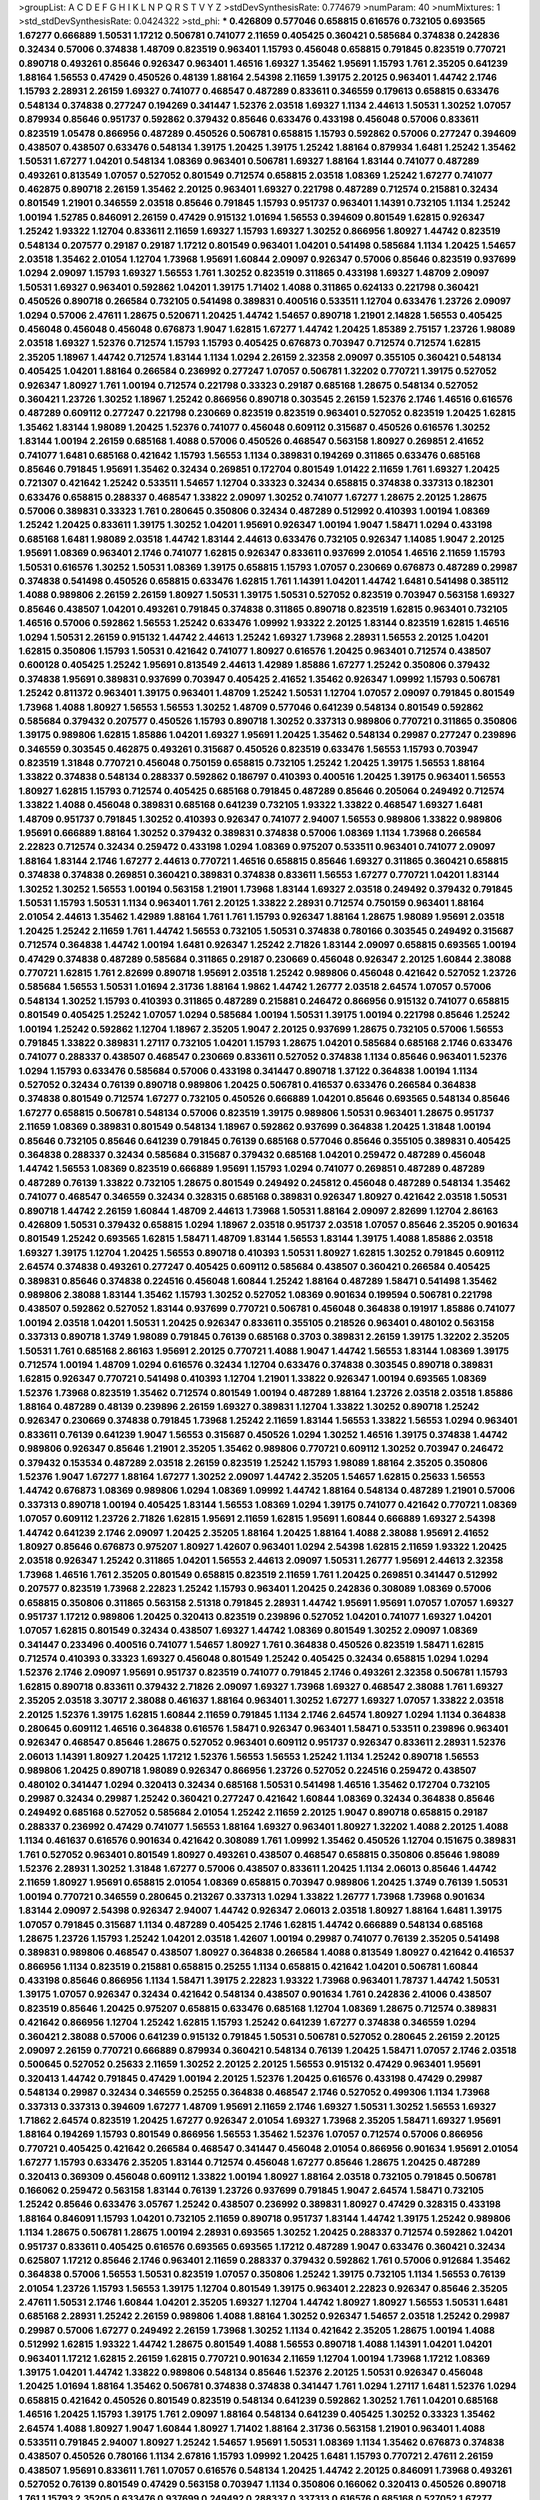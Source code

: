 >groupList:
A C D E F G H I K L
N P Q R S T V Y Z 
>stdDevSynthesisRate:
0.774679 
>numParam:
40
>numMixtures:
1
>std_stdDevSynthesisRate:
0.0424322
>std_phi:
***
0.426809 0.577046 0.658815 0.616576 0.732105 0.693565 1.67277 0.666889 1.50531 1.17212
0.506781 0.741077 2.11659 0.405425 0.360421 0.585684 0.374838 0.242836 0.32434 0.57006
0.374838 1.48709 0.823519 0.963401 1.15793 0.456048 0.658815 0.791845 0.823519 0.770721
0.890718 0.493261 0.85646 0.926347 0.963401 1.46516 1.69327 1.35462 1.95691 1.15793
1.761 2.35205 0.641239 1.88164 1.56553 0.47429 0.450526 0.48139 1.88164 2.54398
2.11659 1.39175 2.20125 0.963401 1.44742 2.1746 1.15793 2.28931 2.26159 1.69327
0.741077 0.468547 0.487289 0.833611 0.346559 0.179613 0.658815 0.633476 0.548134 0.374838
0.277247 0.194269 0.341447 1.52376 2.03518 1.69327 1.1134 2.44613 1.50531 1.30252
1.07057 0.879934 0.85646 0.951737 0.592862 0.379432 0.85646 0.633476 0.433198 0.456048
0.57006 0.833611 0.823519 1.05478 0.866956 0.487289 0.450526 0.506781 0.658815 1.15793
0.592862 0.57006 0.277247 0.394609 0.438507 0.438507 0.633476 0.548134 1.39175 1.20425
1.39175 1.25242 1.88164 0.879934 1.6481 1.25242 1.35462 1.50531 1.67277 1.04201
0.548134 1.08369 0.963401 0.506781 1.69327 1.88164 1.83144 0.741077 0.487289 0.493261
0.813549 1.07057 0.527052 0.801549 0.712574 0.658815 2.03518 1.08369 1.25242 1.67277
0.741077 0.462875 0.890718 2.26159 1.35462 2.20125 0.963401 1.69327 0.221798 0.487289
0.712574 0.215881 0.32434 0.801549 1.21901 0.346559 2.03518 0.85646 0.791845 1.15793
0.951737 0.963401 1.14391 0.732105 1.1134 1.25242 1.00194 1.52785 0.846091 2.26159
0.47429 0.915132 1.01694 1.56553 0.394609 0.801549 1.62815 0.926347 1.25242 1.93322
1.12704 0.833611 2.11659 1.69327 1.15793 1.69327 1.30252 0.866956 1.80927 1.44742
0.823519 0.548134 0.207577 0.29187 0.29187 1.17212 0.801549 0.963401 1.04201 0.541498
0.585684 1.1134 1.20425 1.54657 2.03518 1.35462 2.01054 1.12704 1.73968 1.95691
1.60844 2.09097 0.926347 0.57006 0.85646 0.823519 0.937699 1.0294 2.09097 1.15793
1.69327 1.56553 1.761 1.30252 0.823519 0.311865 0.433198 1.69327 1.48709 2.09097
1.50531 1.69327 0.963401 0.592862 1.04201 1.39175 1.71402 1.4088 0.311865 0.624133
0.221798 0.360421 0.450526 0.890718 0.266584 0.732105 0.541498 0.389831 0.400516 0.533511
1.12704 0.633476 1.23726 2.09097 1.0294 0.57006 2.47611 1.28675 0.520671 1.20425
1.44742 1.54657 0.890718 1.21901 2.14828 1.56553 0.405425 0.456048 0.456048 0.456048
0.676873 1.9047 1.62815 1.67277 1.44742 1.20425 1.85389 2.75157 1.23726 1.98089
2.03518 1.69327 1.52376 0.712574 1.15793 1.15793 0.405425 0.676873 0.703947 0.712574
0.712574 1.62815 2.35205 1.18967 1.44742 0.712574 1.83144 1.1134 1.0294 2.26159
2.32358 2.09097 0.355105 0.360421 0.548134 0.405425 1.04201 1.88164 0.266584 0.236992
0.277247 1.07057 0.506781 1.32202 0.770721 1.39175 0.527052 0.926347 1.80927 1.761
1.00194 0.712574 0.221798 0.33323 0.29187 0.685168 1.28675 0.548134 0.527052 0.360421
1.23726 1.30252 1.18967 1.25242 0.866956 0.890718 0.303545 2.26159 1.52376 2.1746
1.46516 0.616576 0.487289 0.609112 0.277247 0.221798 0.230669 0.823519 0.823519 0.963401
0.527052 0.823519 1.20425 1.62815 1.35462 1.83144 1.98089 1.20425 1.52376 0.741077
0.456048 0.609112 0.315687 0.450526 0.616576 1.30252 1.83144 1.00194 2.26159 0.685168
1.4088 0.57006 0.450526 0.468547 0.563158 1.80927 0.269851 2.41652 0.741077 1.6481
0.685168 0.421642 1.15793 1.56553 1.1134 0.389831 0.194269 0.311865 0.633476 0.685168
0.85646 0.791845 1.95691 1.35462 0.32434 0.269851 0.172704 0.801549 1.01422 2.11659
1.761 1.69327 1.20425 0.721307 0.421642 1.25242 0.533511 1.54657 1.12704 0.33323
0.32434 0.658815 0.374838 0.337313 0.182301 0.633476 0.658815 0.288337 0.468547 1.33822
2.09097 1.30252 0.741077 1.67277 1.28675 2.20125 1.28675 0.57006 0.389831 0.33323
1.761 0.280645 0.350806 0.32434 0.487289 0.512992 0.410393 1.00194 1.08369 1.25242
1.20425 0.833611 1.39175 1.30252 1.04201 1.95691 0.926347 1.00194 1.9047 1.58471
1.0294 0.433198 0.685168 1.6481 1.98089 2.03518 1.44742 1.83144 2.44613 0.633476
0.732105 0.926347 1.14085 1.9047 2.20125 1.95691 1.08369 0.963401 2.1746 0.741077
1.62815 0.926347 0.833611 0.937699 2.01054 1.46516 2.11659 1.15793 1.50531 0.616576
1.30252 1.50531 1.08369 1.39175 0.658815 1.15793 1.07057 0.230669 0.676873 0.487289
0.29987 0.374838 0.541498 0.450526 0.658815 0.633476 1.62815 1.761 1.14391 1.04201
1.44742 1.6481 0.541498 0.385112 1.4088 0.989806 2.26159 2.26159 1.80927 1.50531
1.39175 1.50531 0.527052 0.823519 0.703947 0.563158 1.69327 0.85646 0.438507 1.04201
0.493261 0.791845 0.374838 0.311865 0.890718 0.823519 1.62815 0.963401 0.732105 1.46516
0.57006 0.592862 1.56553 1.25242 0.633476 1.09992 1.93322 2.20125 1.83144 0.823519
1.62815 1.46516 1.0294 1.50531 2.26159 0.915132 1.44742 2.44613 1.25242 1.69327
1.73968 2.28931 1.56553 2.20125 1.04201 1.62815 0.350806 1.15793 1.50531 0.421642
0.741077 1.80927 0.616576 1.20425 0.963401 0.712574 0.438507 0.600128 0.405425 1.25242
1.95691 0.813549 2.44613 1.42989 1.85886 1.67277 1.25242 0.350806 0.379432 0.374838
1.95691 0.389831 0.937699 0.703947 0.405425 2.41652 1.35462 0.926347 1.09992 1.15793
0.506781 1.25242 0.811372 0.963401 1.39175 0.963401 1.48709 1.25242 1.50531 1.12704
1.07057 2.09097 0.791845 0.801549 1.73968 1.4088 1.80927 1.56553 1.56553 1.30252
1.48709 0.577046 0.641239 0.548134 0.801549 0.592862 0.585684 0.379432 0.207577 0.450526
1.15793 0.890718 1.30252 0.337313 0.989806 0.770721 0.311865 0.350806 1.39175 0.989806
1.62815 1.85886 1.04201 1.69327 1.95691 1.20425 1.35462 0.548134 0.29987 0.277247
0.239896 0.346559 0.303545 0.462875 0.493261 0.315687 0.450526 0.823519 0.633476 1.56553
1.15793 0.703947 0.823519 1.31848 0.770721 0.456048 0.750159 0.658815 0.732105 1.25242
1.20425 1.39175 1.56553 1.88164 1.33822 0.374838 0.548134 0.288337 0.592862 0.186797
0.410393 0.400516 1.20425 1.39175 0.963401 1.56553 1.80927 1.62815 1.15793 0.712574
0.405425 0.685168 0.791845 0.487289 0.85646 0.205064 0.249492 0.712574 1.33822 1.4088
0.456048 0.389831 0.685168 0.641239 0.732105 1.93322 1.33822 0.468547 1.69327 1.6481
1.48709 0.951737 0.791845 1.30252 0.410393 0.926347 0.741077 2.94007 1.56553 0.989806
1.33822 0.989806 1.95691 0.666889 1.88164 1.30252 0.379432 0.389831 0.374838 0.57006
1.08369 1.1134 1.73968 0.266584 2.22823 0.712574 0.32434 0.259472 0.433198 1.0294
1.08369 0.975207 0.533511 0.963401 0.741077 2.09097 1.88164 1.83144 2.1746 1.67277
2.44613 0.770721 1.46516 0.658815 0.85646 1.69327 0.311865 0.360421 0.658815 0.374838
0.374838 0.269851 0.360421 0.389831 0.374838 0.833611 1.56553 1.67277 0.770721 1.04201
1.83144 1.30252 1.30252 1.56553 1.00194 0.563158 1.21901 1.73968 1.83144 1.69327
2.03518 0.249492 0.379432 0.791845 1.50531 1.15793 1.50531 1.1134 0.963401 1.761
2.20125 1.33822 2.28931 0.712574 0.750159 0.963401 1.88164 2.01054 2.44613 1.35462
1.42989 1.88164 1.761 1.761 1.15793 0.926347 1.88164 1.28675 1.98089 1.95691
2.03518 1.20425 1.25242 2.11659 1.761 1.44742 1.56553 0.732105 1.50531 0.374838
0.780166 0.303545 0.249492 0.315687 0.712574 0.364838 1.44742 1.00194 1.6481 0.926347
1.25242 2.71826 1.83144 2.09097 0.658815 0.693565 1.00194 0.47429 0.374838 0.487289
0.585684 0.311865 0.29187 0.230669 0.456048 0.926347 2.20125 1.60844 2.38088 0.770721
1.62815 1.761 2.82699 0.890718 1.95691 2.03518 1.25242 0.989806 0.456048 0.421642
0.527052 1.23726 0.585684 1.56553 1.50531 1.01694 2.31736 1.88164 1.9862 1.44742
1.26777 2.03518 2.64574 1.07057 0.57006 0.548134 1.30252 1.15793 0.410393 0.311865
0.487289 0.215881 0.246472 0.866956 0.915132 0.741077 0.658815 0.801549 0.405425 1.25242
1.07057 1.0294 0.585684 1.00194 1.50531 1.39175 1.00194 0.221798 0.85646 1.25242
1.00194 1.25242 0.592862 1.12704 1.18967 2.35205 1.9047 2.20125 0.937699 1.28675
0.732105 0.57006 1.56553 0.791845 1.33822 0.389831 1.27117 0.732105 1.04201 1.15793
1.28675 1.04201 0.585684 0.685168 2.1746 0.633476 0.741077 0.288337 0.438507 0.468547
0.230669 0.833611 0.527052 0.374838 1.1134 0.85646 0.963401 1.52376 1.0294 1.15793
0.633476 0.585684 0.57006 0.433198 0.341447 0.890718 1.37122 0.364838 1.00194 1.1134
0.527052 0.32434 0.76139 0.890718 0.989806 1.20425 0.506781 0.416537 0.633476 0.266584
0.364838 0.374838 0.801549 0.712574 1.67277 0.732105 0.450526 0.666889 1.04201 0.85646
0.693565 0.548134 0.85646 1.67277 0.658815 0.506781 0.548134 0.57006 0.823519 1.39175
0.989806 1.50531 0.963401 1.28675 0.951737 2.11659 1.08369 0.389831 0.801549 0.548134
1.18967 0.592862 0.937699 0.364838 1.20425 1.31848 1.00194 0.85646 0.732105 0.85646
0.641239 0.791845 0.76139 0.685168 0.577046 0.85646 0.355105 0.389831 0.405425 0.364838
0.288337 0.32434 0.585684 0.315687 0.379432 0.685168 1.04201 0.259472 0.487289 0.456048
1.44742 1.56553 1.08369 0.823519 0.666889 1.95691 1.15793 1.0294 0.741077 0.269851
0.487289 0.487289 0.487289 0.76139 1.33822 0.732105 1.28675 0.801549 0.249492 0.245812
0.456048 0.487289 0.548134 1.35462 0.741077 0.468547 0.346559 0.32434 0.328315 0.685168
0.389831 0.926347 1.80927 0.421642 2.03518 1.50531 0.890718 1.44742 2.26159 1.60844
1.48709 2.44613 1.73968 1.50531 1.88164 2.09097 2.82699 1.12704 2.86163 0.426809
1.50531 0.379432 0.658815 1.0294 1.18967 2.03518 0.951737 2.03518 1.07057 0.85646
2.35205 0.901634 0.801549 1.25242 0.693565 1.62815 1.58471 1.48709 1.83144 1.56553
1.83144 1.39175 1.4088 1.85886 2.03518 1.69327 1.39175 1.12704 1.20425 1.56553
0.890718 0.410393 1.50531 1.80927 1.62815 1.30252 0.791845 0.609112 2.64574 0.374838
0.493261 0.277247 0.405425 0.609112 0.585684 0.438507 0.360421 0.266584 0.405425 0.389831
0.85646 0.374838 0.224516 0.456048 1.60844 1.25242 1.88164 0.487289 1.58471 0.541498
1.35462 0.989806 2.38088 1.83144 1.35462 1.15793 1.30252 0.527052 1.08369 0.901634
0.199594 0.506781 0.221798 0.438507 0.592862 0.527052 1.83144 0.937699 0.770721 0.506781
0.456048 0.364838 0.191917 1.85886 0.741077 1.00194 2.03518 1.04201 1.50531 1.20425
0.926347 0.833611 0.355105 0.218526 0.963401 0.480102 0.563158 0.337313 0.890718 1.3749
1.98089 0.791845 0.76139 0.685168 0.3703 0.389831 2.26159 1.39175 1.32202 2.35205
1.50531 1.761 0.685168 2.86163 1.95691 2.20125 0.770721 1.4088 1.9047 1.44742
1.56553 1.83144 1.08369 1.39175 0.712574 1.00194 1.48709 1.0294 0.616576 0.32434
1.12704 0.633476 0.374838 0.303545 0.890718 0.389831 1.62815 0.926347 0.770721 0.541498
0.410393 1.12704 1.21901 1.33822 0.926347 1.00194 0.693565 1.08369 1.52376 1.73968
0.823519 1.35462 0.712574 0.801549 1.00194 0.487289 1.88164 1.23726 2.03518 2.03518
1.85886 1.88164 0.487289 0.48139 0.239896 2.26159 1.69327 0.389831 1.12704 1.33822
1.30252 0.890718 1.25242 0.926347 0.230669 0.374838 0.791845 1.73968 1.25242 2.11659
1.83144 1.56553 1.33822 1.56553 1.0294 0.963401 0.833611 0.76139 0.641239 1.9047
1.56553 0.315687 0.450526 1.0294 1.30252 1.46516 1.39175 0.374838 1.44742 0.989806
0.926347 0.85646 1.21901 2.35205 1.35462 0.989806 0.770721 0.609112 1.30252 0.703947
0.246472 0.379432 0.153534 0.487289 2.03518 2.26159 0.823519 1.25242 1.15793 1.98089
1.88164 2.35205 0.350806 1.52376 1.9047 1.67277 1.88164 1.67277 1.30252 2.09097
1.44742 2.35205 1.54657 1.62815 0.25633 1.56553 1.44742 0.676873 1.08369 0.989806
1.0294 1.08369 1.09992 1.44742 1.88164 0.548134 0.487289 1.21901 0.57006 0.337313
0.890718 1.00194 0.405425 1.83144 1.56553 1.08369 1.0294 1.39175 0.741077 0.421642
0.770721 1.08369 1.07057 0.609112 1.23726 2.71826 1.62815 1.95691 2.11659 1.62815
1.95691 1.60844 0.666889 1.69327 2.54398 1.44742 0.641239 2.1746 2.09097 1.20425
2.35205 1.88164 1.20425 1.88164 1.4088 2.38088 1.95691 2.41652 1.80927 0.85646
0.676873 0.975207 1.80927 1.42607 0.963401 1.0294 2.54398 1.62815 2.11659 1.93322
1.20425 2.03518 0.926347 1.25242 0.311865 1.04201 1.56553 2.44613 2.09097 1.50531
1.26777 1.95691 2.44613 2.32358 1.73968 1.46516 1.761 2.35205 0.801549 0.658815
0.823519 2.11659 1.761 1.20425 0.269851 0.341447 0.512992 0.207577 0.823519 1.73968
2.22823 1.25242 1.15793 0.963401 1.20425 0.242836 0.308089 1.08369 0.57006 0.658815
0.350806 0.311865 0.563158 2.51318 0.791845 2.28931 1.44742 1.95691 1.95691 1.07057
1.07057 1.69327 0.951737 1.17212 0.989806 1.20425 0.320413 0.823519 0.239896 0.527052
1.04201 0.741077 1.69327 1.04201 1.07057 1.62815 0.801549 0.32434 0.438507 1.69327
1.44742 1.08369 0.801549 1.30252 2.09097 1.08369 0.341447 0.233496 0.400516 0.741077
1.54657 1.80927 1.761 0.364838 0.450526 0.823519 1.58471 1.62815 0.712574 0.410393
0.33323 1.69327 0.456048 0.801549 1.25242 0.405425 0.32434 0.658815 1.0294 1.0294
1.52376 2.1746 2.09097 1.95691 0.951737 0.823519 0.741077 0.791845 2.1746 0.493261
2.32358 0.506781 1.15793 1.62815 0.890718 0.833611 0.379432 2.71826 2.09097 1.69327
1.73968 1.69327 0.468547 2.38088 1.761 1.69327 2.35205 2.03518 3.30717 2.38088
0.461637 1.88164 0.963401 1.30252 1.67277 1.69327 1.07057 1.33822 2.03518 2.20125
1.52376 1.39175 1.62815 1.60844 2.11659 0.791845 1.1134 2.1746 2.64574 1.80927
1.0294 1.1134 0.364838 0.280645 0.609112 1.46516 0.364838 0.616576 1.58471 0.926347
0.963401 1.58471 0.533511 0.239896 0.963401 0.926347 0.468547 0.85646 1.28675 0.527052
0.963401 0.609112 0.951737 0.926347 0.833611 2.28931 1.52376 2.06013 1.14391 1.80927
1.20425 1.17212 1.52376 1.56553 1.56553 1.25242 1.1134 1.25242 0.890718 1.56553
0.989806 1.20425 0.890718 1.98089 0.926347 0.866956 1.23726 0.527052 0.224516 0.259472
0.438507 0.480102 0.341447 1.0294 0.320413 0.32434 0.685168 1.50531 0.541498 1.46516
1.35462 0.172704 0.732105 0.29987 0.32434 0.29987 1.25242 0.360421 0.277247 0.421642
1.60844 1.08369 0.32434 0.364838 0.85646 0.249492 0.685168 0.527052 0.585684 2.01054
1.25242 2.11659 2.20125 1.9047 0.890718 0.658815 0.29187 0.288337 0.236992 0.47429
0.741077 1.56553 1.88164 1.69327 0.963401 1.80927 1.32202 1.4088 2.20125 1.4088
1.1134 0.461637 0.616576 0.901634 0.421642 0.308089 1.761 1.09992 1.35462 0.450526
1.12704 0.151675 0.389831 1.761 0.527052 0.963401 0.801549 1.80927 0.493261 0.438507
0.468547 0.658815 0.350806 0.85646 1.98089 1.52376 2.28931 1.30252 1.31848 1.67277
0.57006 0.438507 0.833611 1.20425 1.1134 2.06013 0.85646 1.44742 2.11659 1.80927
1.95691 0.658815 2.01054 1.08369 0.658815 0.703947 0.989806 1.20425 1.3749 0.76139
1.50531 1.00194 0.770721 0.346559 0.280645 0.213267 0.337313 1.0294 1.33822 1.26777
1.73968 1.73968 0.901634 1.83144 2.09097 2.54398 0.926347 2.94007 1.44742 0.926347
2.06013 2.03518 1.80927 1.88164 1.6481 1.39175 1.07057 0.791845 0.315687 1.1134
0.487289 0.405425 2.1746 1.62815 1.44742 0.666889 0.548134 0.685168 1.28675 1.23726
1.15793 1.25242 1.04201 2.03518 1.42607 1.00194 0.29987 0.741077 0.76139 2.35205
0.541498 0.389831 0.989806 0.468547 0.438507 1.80927 0.364838 0.266584 1.4088 0.813549
1.80927 0.421642 0.416537 0.866956 1.1134 0.823519 0.215881 0.658815 0.25255 1.1134
0.658815 0.421642 1.04201 0.506781 1.60844 0.433198 0.85646 0.866956 1.1134 1.58471
1.39175 2.22823 1.93322 1.73968 0.963401 1.78737 1.44742 1.50531 1.39175 1.07057
0.926347 0.32434 0.421642 0.548134 0.438507 0.901634 1.761 0.242836 2.41006 0.438507
0.823519 0.85646 1.20425 0.975207 0.658815 0.633476 0.685168 1.12704 1.08369 1.28675
0.712574 0.389831 0.421642 0.866956 1.12704 1.25242 1.62815 1.15793 1.25242 0.641239
1.67277 0.374838 0.346559 1.0294 0.360421 2.38088 0.57006 0.641239 0.915132 0.791845
1.50531 0.506781 0.527052 0.280645 2.26159 2.20125 2.09097 2.26159 0.770721 0.666889
0.879934 0.360421 0.548134 0.76139 1.20425 1.58471 1.07057 2.1746 2.03518 0.500645
0.527052 0.25633 2.11659 1.30252 2.20125 2.20125 1.56553 0.915132 0.47429 0.963401
1.95691 0.320413 1.44742 0.791845 0.47429 1.00194 2.20125 1.52376 1.20425 0.616576
0.433198 0.47429 0.29987 0.548134 0.29987 0.32434 0.346559 0.25255 0.364838 0.468547
2.1746 0.527052 0.499306 1.1134 1.73968 0.337313 0.337313 0.394609 1.67277 1.48709
1.95691 2.11659 2.1746 1.69327 1.50531 1.30252 1.56553 1.69327 1.71862 2.64574
0.823519 1.20425 1.67277 0.926347 2.01054 1.69327 1.73968 2.35205 1.58471 1.69327
1.95691 1.88164 0.194269 1.15793 0.801549 0.866956 1.56553 1.35462 1.52376 1.07057
0.712574 0.57006 0.866956 0.770721 0.405425 0.421642 0.266584 0.468547 0.341447 0.456048
2.01054 0.866956 0.901634 1.95691 2.01054 1.67277 1.15793 0.633476 2.35205 1.83144
0.712574 0.456048 1.67277 0.85646 1.28675 1.20425 0.487289 0.320413 0.369309 0.456048
0.609112 1.33822 1.00194 1.80927 1.88164 2.03518 0.732105 0.791845 0.506781 0.166062
0.259472 0.563158 1.83144 0.76139 1.23726 0.937699 0.791845 1.9047 2.64574 1.58471
0.732105 1.25242 0.85646 0.633476 3.05767 1.25242 0.438507 0.236992 0.389831 1.80927
0.47429 0.328315 0.433198 1.88164 0.846091 1.15793 1.04201 0.732105 2.11659 0.890718
0.951737 1.83144 1.44742 1.39175 1.25242 0.989806 1.1134 1.28675 0.506781 1.28675
1.00194 2.28931 0.693565 1.30252 1.20425 0.288337 0.712574 0.592862 1.04201 0.951737
0.833611 0.405425 0.616576 0.693565 0.693565 1.17212 0.487289 1.9047 0.633476 0.360421
0.32434 0.625807 1.17212 0.85646 2.1746 0.963401 2.11659 0.288337 0.379432 0.592862
1.761 0.57006 0.912684 1.35462 0.364838 0.57006 1.56553 1.50531 0.823519 1.07057
0.350806 1.25242 1.39175 0.732105 1.1134 1.56553 0.76139 2.01054 1.23726 1.15793
1.56553 1.39175 1.12704 0.801549 1.39175 0.963401 2.22823 0.926347 0.85646 2.35205
2.47611 1.50531 2.1746 1.60844 1.04201 2.35205 1.69327 1.12704 1.44742 1.80927
1.80927 1.56553 1.50531 1.6481 0.685168 2.28931 1.25242 2.26159 0.989806 1.4088
1.88164 1.30252 0.926347 1.54657 2.03518 1.25242 0.29987 0.29987 0.57006 1.67277
0.249492 2.26159 1.73968 1.30252 1.1134 0.421642 2.35205 1.28675 1.00194 1.4088
0.512992 1.62815 1.93322 1.44742 1.28675 0.801549 1.4088 1.56553 0.890718 1.4088
1.14391 1.04201 1.04201 0.963401 1.17212 1.62815 2.26159 1.62815 0.770721 0.901634
2.11659 1.12704 1.00194 1.73968 1.17212 1.08369 1.39175 1.04201 1.44742 1.33822
0.989806 0.548134 0.85646 1.52376 2.20125 1.50531 0.926347 0.456048 1.20425 1.01694
1.88164 1.35462 0.506781 0.374838 0.374838 0.341447 1.761 1.0294 1.27117 1.6481
1.52376 1.0294 0.658815 0.421642 0.450526 0.801549 0.823519 0.548134 0.641239 0.592862
1.30252 1.761 1.04201 0.685168 1.46516 1.20425 1.15793 1.39175 1.761 2.09097
1.88164 0.548134 0.641239 0.405425 1.30252 0.33323 1.35462 2.64574 1.4088 1.80927
1.9047 1.60844 1.80927 1.71402 1.88164 2.31736 0.563158 1.21901 0.963401 1.4088
0.533511 0.791845 2.94007 1.80927 1.25242 1.54657 1.95691 1.50531 1.08369 1.1134
1.35462 0.676873 0.374838 0.438507 0.450526 0.780166 1.1134 2.67816 1.15793 1.09992
1.20425 1.6481 1.15793 0.770721 2.47611 2.26159 0.438507 1.95691 0.833611 1.761
1.07057 0.616576 0.548134 1.20425 1.44742 2.20125 0.846091 1.73968 0.493261 0.527052
0.76139 0.801549 0.47429 0.563158 0.703947 1.1134 0.350806 0.166062 0.320413 0.450526
0.890718 1.761 1.15793 2.35205 0.633476 0.937699 0.249492 0.288337 0.337313 0.616576
0.685168 0.527052 1.67277 2.06013 0.364838 0.350806 0.609112 0.890718 0.85646 0.541498
1.15793 1.07057 0.712574 0.770721 1.00194 0.346559 0.280645 1.56553 0.926347 0.712574
0.741077 0.685168 1.20425 0.25255 0.239896 0.85646 0.468547 0.666889 2.1746 1.95691
1.80927 2.06013 1.17212 1.56553 1.50531 0.85646 0.782258 1.15793 1.1134 0.405425
1.30252 2.26159 1.48709 1.88164 0.741077 1.88164 2.11659 1.88164 0.633476 1.07057
0.741077 1.62815 1.17212 2.11659 1.44742 1.52376 2.26159 2.44613 1.4088 1.80927
1.50531 0.85646 1.20425 1.35462 2.61371 1.69327 1.08369 1.07057 1.0294 0.405425
0.609112 0.277247 1.0294 1.0294 0.512992 0.438507 0.421642 0.350806 0.450526 0.405425
0.801549 2.01054 1.9047 1.15793 0.360421 0.389831 0.915132 1.80927 0.601737 0.487289
0.890718 0.963401 0.890718 1.44742 0.438507 0.57006 1.69327 1.17212 1.1134 1.54244
1.83144 0.813549 1.85389 2.11659 1.56553 1.12704 1.28675 1.80927 0.712574 1.80927
2.03518 1.80927 1.761 1.80927 1.46516 1.80927 0.770721 0.879934 0.356058 0.360421
0.926347 0.585684 0.650839 0.890718 1.00194 0.890718 0.770721 0.676873 0.438507 1.69327
1.20425 2.26159 1.08369 2.82699 1.62815 2.11659 1.25242 0.259472 0.25633 0.616576
0.85646 0.989806 2.01054 1.50531 1.20425 2.11659 0.450526 0.823519 1.04201 0.658815
1.20425 1.50531 2.44613 1.60844 1.60844 0.951737 1.44742 0.890718 1.18967 0.732105
2.03518 2.20125 1.09992 0.989806 0.791845 0.703947 0.846091 0.866956 0.450526 0.750159
0.563158 1.44742 1.15793 1.0294 0.926347 0.29624 0.685168 1.30252 0.433198 0.823519
0.450526 1.52376 0.712574 0.641239 0.308089 0.360421 0.405425 0.450526 1.12704 0.666889
0.527052 1.88164 0.901634 1.50531 0.85646 0.989806 1.39175 1.0294 0.506781 1.50531
0.548134 0.890718 1.9047 1.88164 2.03518 1.0294 1.95691 1.62815 0.29987 1.21901
1.4088 0.533511 0.801549 1.83144 1.35462 1.07057 1.73968 2.26159 0.512992 0.487289
0.277247 1.56553 0.866956 1.04201 0.548134 0.416537 0.85646 0.421642 0.641239 0.33323
0.926347 0.57006 2.35205 0.405425 0.280645 0.221798 1.50531 1.35462 1.50531 1.50531
0.823519 0.506781 0.277247 0.732105 0.712574 0.249492 0.443881 0.712574 0.29987 0.32434
1.17212 2.09097 1.73968 2.01054 1.56553 0.506781 0.658815 1.12704 0.87758 1.0294
0.926347 1.30252 0.963401 0.866956 1.62815 1.67277 1.761 1.15793 0.76139 0.741077
1.12704 2.11659 1.62815 0.890718 2.26159 1.20425 1.4088 2.03518 1.83144 1.20425
1.88164 2.71826 1.44742 2.54398 1.95691 1.42989 2.03518 0.890718 2.38088 0.85646
2.35205 1.00194 1.17212 0.32434 0.47429 0.443881 0.712574 2.54398 0.468547 0.288337
0.926347 0.963401 0.658815 1.00194 0.468547 0.592862 1.67277 0.633476 0.421642 0.269851
0.341447 0.450526 0.25633 0.585684 0.506781 0.616576 1.67277 1.12704 1.48709 0.592862
0.641239 0.512992 2.44613 0.487289 0.450526 2.1746 1.33822 0.926347 2.38088 1.46516
1.1134 0.487289 0.741077 0.520671 0.693565 0.592862 0.85646 0.601737 1.4088 1.0294
1.08369 0.791845 0.750159 1.21901 1.23726 1.30252 1.12704 1.73968 0.823519 0.712574
0.487289 0.750159 1.15793 1.25242 1.62815 2.03518 1.54657 1.00194 0.585684 1.0294
0.890718 1.62815 1.07057 0.721307 0.685168 1.00194 0.732105 0.520671 0.527052 0.438507
2.41652 0.963401 1.33822 1.60844 1.56553 2.82699 2.09097 1.88164 2.03518 2.01054
1.4088 1.56553 0.541498 1.67277 1.07057 1.56553 1.48311 0.833611 1.31848 0.468547
2.1746 1.54657 1.30252 0.666889 0.394609 0.350806 0.288337 0.308089 0.890718 1.50531
0.585684 1.1134 0.269851 0.609112 0.259472 0.527052 0.520671 2.11659 2.64574 1.88164
1.95691 1.35462 1.95691 1.88164 0.527052 0.712574 0.400516 0.780166 0.416537 1.28675
1.67277 1.25242 1.62815 1.95691 2.03518 0.76139 0.346559 0.215881 1.39175 1.73968
0.57006 1.1134 1.15793 1.46516 1.0294 2.26159 1.88164 1.98089 0.801549 0.703947
1.4088 1.20425 2.1746 1.95691 1.30252 2.35205 1.6481 0.901634 2.26159 0.801549
0.890718 2.01054 1.39175 0.468547 1.04201 0.246472 0.641239 1.39175 1.80927 1.15793
1.50531 0.823519 1.15793 0.438507 0.379432 0.548134 0.277247 1.20425 1.35462 1.32202
2.44613 0.685168 0.601737 1.18967 0.315687 1.60844 1.0294 0.548134 0.633476 0.215881
0.277247 0.493261 1.56553 1.0294 0.926347 1.1134 0.703947 0.527052 0.823519 2.11659
1.60844 0.85646 0.823519 0.890718 1.35462 0.563158 0.616576 0.468547 2.35205 1.83144
1.73968 1.20425 0.741077 1.04201 2.01054 1.0294 1.28675 1.07057 1.62815 1.44742
0.280645 0.585684 1.83144 1.46516 0.890718 0.346559 0.29624 0.189594 0.963401 0.500645
0.3703 1.46516 0.554852 0.741077 1.9047 0.421642 1.60844 2.20125 1.44742 1.67277
1.15793 1.58471 1.20425 1.09992 1.30252 0.500645 0.421642 0.741077 0.548134 0.416537
0.249492 0.311865 0.230669 2.03518 0.712574 0.389831 0.926347 1.23726 1.73968 1.35462
1.98089 0.303545 0.506781 2.44613 1.80927 2.1746 0.438507 0.989806 1.00194 0.527052
1.95691 1.71862 1.9047 1.15793 1.761 1.26777 0.527052 0.456048 0.633476 0.346559
0.741077 1.95691 1.78259 2.11659 1.761 0.616576 0.650839 0.374838 0.346559 0.915132
1.30252 1.54657 0.989806 1.08369 0.963401 1.04201 0.609112 0.374838 0.416537 0.685168
1.35462 0.633476 0.791845 0.732105 0.421642 0.405425 0.833611 0.741077 1.62815 0.750159
0.405425 0.374838 0.85646 1.46516 0.29987 0.926347 1.33822 1.0294 0.846091 0.527052
0.230669 0.487289 0.25633 0.633476 1.44742 0.548134 0.303545 0.259472 2.1746 1.30252
1.761 1.20425 1.80927 0.658815 2.47611 1.88164 1.28675 0.890718 0.85646 0.633476
0.712574 1.08369 2.03518 2.14253 1.67277 1.30252 0.801549 0.823519 0.823519 0.633476
1.4088 1.69327 1.761 1.62815 1.00194 1.4088 1.50531 1.62815 1.4088 1.20425
0.421642 0.609112 0.32434 0.32434 1.15793 1.20425 1.83144 2.03518 1.60844 1.73968
1.54657 1.80927 1.56553 2.06013 2.11659 1.73968 1.60844 1.83144 0.533511 0.592862
0.703947 0.433198 0.487289 1.15793 0.284846 0.189594 1.9047 0.616576 0.666889 0.951737
1.67277 1.39175 0.520671 1.08369 0.823519 0.563158 0.685168 0.487289 0.315687 0.405425
0.76139 0.493261 0.360421 1.4088 0.379432 0.563158 1.1134 0.609112 0.770721 0.926347
1.80927 1.73968 0.791845 0.846091 0.666889 0.676873 0.585684 1.08369 0.951737 0.456048
0.609112 0.468547 0.380449 0.462875 0.194269 0.249492 0.29187 1.46516 0.712574 0.712574
1.07057 2.35205 1.52376 2.38088 1.88164 1.35462 0.989806 0.563158 1.28675 0.450526
1.761 0.269851 1.04201 2.03518 2.35205 2.44613 1.95691 2.94007 1.25242 0.770721
0.926347 1.04201 0.57006 1.80927 1.95691 1.88164 1.69327 1.17212 1.35462 0.29987
1.00194 0.770721 1.08369 1.23726 1.80927 2.09097 1.35462 1.761 1.39175 1.4088
1.15793 1.761 1.69327 2.06013 1.73968 2.11659 1.15793 2.47611 1.25242 1.44742
0.438507 0.563158 1.50531 1.09992 0.450526 0.493261 0.405425 0.76139 0.926347 0.421642
0.666889 0.249492 0.221798 1.95691 2.01054 2.35205 1.18967 1.12704 1.23726 1.25242
2.20125 0.890718 1.58471 1.80927 1.20425 1.30252 0.249492 0.624133 0.989806 1.04201
0.801549 1.50531 0.926347 0.685168 1.20425 0.438507 0.548134 0.29187 2.22823 0.85646
0.85646 0.592862 1.18967 0.890718 1.15793 0.712574 0.433198 0.364838 0.823519 0.389831
0.633476 0.421642 0.259472 0.400516 0.405425 0.57006 0.389831 0.592862 1.44742 1.39175
1.95691 2.1746 0.890718 0.438507 0.641239 0.585684 0.901634 1.28675 2.54398 1.80927
1.35462 1.25242 0.633476 1.9047 0.890718 1.33822 1.88164 0.616576 0.963401 1.30252
0.85646 1.761 0.609112 1.04201 0.76139 0.989806 0.346559 0.890718 1.9047 1.15793
0.770721 0.29987 0.199594 0.685168 0.433198 2.26159 0.506781 1.69327 2.51318 1.46516
1.9047 1.92804 0.405425 0.548134 0.801549 0.890718 0.527052 0.750159 1.39175 0.926347
2.09097 1.23726 2.03518 0.633476 1.17212 1.52376 2.11659 0.609112 0.866956 0.616576
0.741077 0.360421 0.57006 2.75157 0.303545 0.438507 0.658815 0.770721 0.438507 0.901634
0.85646 0.801549 0.57006 0.926347 0.721307 0.493261 0.389831 1.44742 0.548134 0.389831
1.50531 1.73968 2.20125 1.88164 0.374838 0.641239 0.421642 0.405425 0.350806 0.277247
0.166062 0.563158 1.15793 0.288337 0.213267 0.506781 0.666889 1.23726 0.951737 1.17212
0.57006 0.85646 0.616576 2.11659 2.61371 2.82699 2.75157 2.44613 1.93322 1.30252
0.633476 1.17212 1.04201 0.926347 1.25242 0.823519 1.73968 1.4088 1.17212 1.69327
0.937699 0.791845 0.712574 0.456048 0.554852 0.600128 0.833611 0.29987 0.374838 0.438507
2.11659 1.28675 2.20125 0.791845 1.73968 0.666889 0.389831 1.30252 0.76139 0.493261
2.26159 0.609112 0.732105 0.633476 1.20425 0.85646 0.823519 0.592862 2.64574 1.58471
0.548134 0.346559 0.356058 0.963401 1.761 0.712574 0.328315 0.374838 0.676873 1.04201
1.50531 0.801549 0.389831 0.433198 0.823519 0.554852 0.563158 1.00194 0.242836 0.32434
2.35205 2.26159 0.249492 0.311865 0.609112 1.80927 1.80927 1.0294 0.609112 1.25242
2.09097 2.28931 1.35462 0.76139 1.35462 1.95691 1.80927 2.01054 1.07057 1.12704
1.33822 1.73968 1.23726 1.761 2.22823 0.989806 1.08369 1.85886 2.01054 1.00194
2.35205 0.712574 0.633476 0.456048 0.29187 0.29987 1.17212 0.213267 0.311865 0.311865
2.09097 0.29987 0.666889 1.00194 0.609112 1.14391 0.791845 1.07057 0.791845 0.76139
0.741077 1.83144 1.83144 0.320413 1.33822 0.592862 1.0294 1.95691 1.30252 2.03518
1.44742 1.26777 1.56553 1.50531 1.80927 1.95691 1.56553 0.823519 1.4088 0.221798
1.761 2.01054 1.4088 1.4088 1.58471 1.21901 1.28675 1.69327 1.44742 1.33822
0.592862 0.527052 1.39175 0.685168 0.360421 0.563158 2.03518 2.1746 2.03518 1.25242
0.712574 0.563158 0.658815 1.52376 0.770721 0.926347 1.4088 2.1746 0.685168 2.61371
2.94007 1.761 1.52376 1.00194 0.585684 1.30252 0.633476 1.15793 1.30252 1.35462
1.25242 1.25242 1.15793 1.46516 0.890718 0.487289 1.28675 1.4088 2.26159 1.85886
2.06013 0.527052 0.963401 0.405425 0.311865 0.389831 0.493261 0.337313 0.239896 0.833611
0.963401 2.09097 1.04201 0.951737 1.15793 0.963401 1.39175 0.32434 0.364838 0.926347
1.28675 0.85646 0.963401 1.761 1.1134 1.09992 0.791845 1.1134 2.03518 2.54398
1.26777 0.360421 0.609112 0.703947 0.926347 0.57006 0.658815 0.712574 0.438507 0.443881
0.76139 0.833611 0.926347 1.44742 0.866956 1.0294 0.926347 2.1746 0.770721 0.456048
1.28675 1.62815 0.85646 1.30252 0.609112 0.926347 0.57006 0.801549 1.21901 1.07057
0.633476 0.890718 0.487289 0.658815 0.823519 0.157742 0.989806 1.01422 0.989806 0.641239
2.20125 1.9047 0.693565 0.487289 0.360421 0.33323 1.60844 0.963401 0.616576 1.00194
0.625807 0.989806 0.311865 0.658815 0.405425 0.770721 0.915132 0.394609 0.76139 0.791845
0.712574 0.487289 1.31848 0.703947 1.98089 0.915132 1.35462 1.52376 1.93322 1.35462
1.88164 0.801549 0.548134 0.926347 0.506781 1.35462 0.801549 0.741077 0.702064 0.866956
0.926347 0.533511 0.926347 0.951737 1.69327 0.813549 0.609112 0.633476 0.266584 0.468547
0.239896 0.833611 2.35205 2.03518 1.50531 1.50531 1.48709 1.30252 0.616576 1.9047
0.405425 1.04201 0.85646 0.328315 0.303545 1.33822 1.04201 1.30252 1.44742 1.56553
2.38088 1.80927 0.438507 0.843827 0.633476 1.48709 0.319556 0.450526 0.288337 1.69327
0.609112 1.30252 1.761 0.592862 1.95691 0.609112 1.20425 0.791845 0.315687 0.311865
0.633476 0.527052 0.468547 0.650839 1.9047 0.468547 2.20125 1.761 0.912684 0.926347
1.67277 0.85646 0.32434 0.280645 0.346559 1.35462 0.951737 1.80927 1.95691 0.548134
1.12704 0.320413 0.915132 1.9047 0.433198 0.29187 0.249492 1.39175 2.01054 1.25242
0.741077 1.54657 2.03518 1.00194 1.28675 1.88164 1.44742 0.658815 1.73968 0.493261
0.585684 1.58471 0.47429 0.520671 0.527052 1.761 2.86163 0.609112 0.527052 1.73968
0.641239 2.11659 0.259472 0.374838 0.641239 0.963401 0.527052 1.50531 0.85646 1.20425
1.62815 1.95691 0.926347 1.20425 0.405425 0.337313 0.389831 0.57006 0.506781 0.833611
0.926347 1.26777 0.823519 0.801549 0.685168 0.926347 1.08369 2.44613 0.833611 1.95691
0.963401 0.926347 1.12704 1.33822 2.03518 0.890718 1.3749 1.95691 2.11659 0.951737
0.823519 0.833611 0.487289 1.08369 1.62815 1.44742 1.44742 1.95691 1.88164 1.30252
1.62815 1.56553 1.20425 1.15793 2.38088 1.35462 2.28931 1.56553 1.4088 1.67277
0.833611 0.32434 1.28675 1.20425 0.770721 1.23726 0.487289 0.224516 0.172704 0.712574
0.592862 0.879934 0.592862 1.00194 1.54657 1.67277 0.563158 0.29987 0.506781 0.400516
0.685168 1.44742 0.456048 0.641239 1.25242 1.50531 1.44742 0.685168 1.44742 1.35462
1.62815 0.468547 0.650839 1.69327 2.03518 0.685168 1.15793 1.28675 0.693565 1.9047
0.205064 0.57006 0.963401 1.73968 1.60844 1.60844 0.926347 0.951737 1.80927 0.658815
0.450526 0.85646 0.548134 1.44742 1.35462 2.11659 2.03518 1.88164 1.54657 0.712574
0.732105 0.379432 0.890718 1.88164 2.26159 1.52376 1.50531 0.421642 0.633476 0.770721
1.46516 1.69327 1.00194 0.791845 1.44742 2.20125 0.926347 1.88164 2.35205 2.1746
2.20125 0.633476 0.548134 1.20425 1.69327 1.00194 1.33822 1.44742 2.51318 1.35462
1.07057 1.0294 1.35462 1.69327 0.85646 1.07057 1.88164 1.73968 2.01054 0.57006
1.07057 0.360421 0.311865 0.585684 1.09992 0.57006 0.527052 0.901634 0.32434 0.205064
0.184536 0.224516 0.266584 0.32434 0.320413 0.609112 1.62815 1.73968 2.09097 0.548134
1.23726 1.30252 1.20425 1.20425 2.26159 1.69327 1.44742 0.963401 0.421642 0.527052
0.480102 0.879934 0.246472 0.721307 0.266584 0.337313 0.379432 0.741077 1.39175 0.866956
0.527052 1.62815 2.11659 1.25242 1.17212 0.866956 1.08369 0.823519 1.04201 1.00194
1.00194 2.11659 1.08369 1.39175 1.761 1.08369 1.08369 1.04201 0.732105 0.915132
1.07057 1.1134 1.56553 1.20425 0.633476 0.685168 0.633476 0.29187 1.39175 2.03518
1.80927 1.28675 1.69327 1.58471 1.04201 1.39175 2.51318 1.56553 0.890718 1.98089
0.989806 0.246472 0.249492 0.277247 0.405425 0.585684 0.741077 0.833611 2.20125 0.592862
1.50531 0.712574 1.1134 0.433198 0.609112 1.30252 2.64574 1.9047 0.685168 0.791845
0.29987 0.374838 0.57006 1.39175 0.732105 0.500645 0.433198 1.30252 0.364838 0.658815
1.0294 1.69327 1.00194 1.56553 1.56553 0.926347 0.937699 1.1134 1.54657 1.35462
2.01054 1.56553 0.770721 1.07057 2.35205 1.07057 1.62815 1.20425 1.31848 0.47429
0.801549 0.951737 0.633476 1.28675 0.47429 1.6481 2.44613 1.25242 1.93322 1.35462
1.00194 1.95691 0.741077 1.0294 0.685168 0.901634 2.1746 1.42989 0.926347 0.433198
0.563158 0.633476 0.989806 0.658815 0.741077 0.703947 0.385112 0.493261 0.87758 2.11659
2.14253 2.20125 1.50531 1.15793 1.62815 0.712574 0.616576 2.01054 0.963401 2.26159
1.04201 1.35462 0.823519 0.963401 1.15793 0.975207 1.67277 1.80927 1.54657 0.379432
0.703947 0.609112 0.750159 0.308089 0.374838 0.76139 0.703947 0.32434 0.350806 1.80927
1.73968 1.15793 0.374838 0.548134 0.346559 0.328315 0.866956 0.926347 0.389831 0.506781
1.88164 1.95691 0.926347 1.88164 1.56553 1.83144 1.56553 1.69327 0.592862 2.01054
1.95691 0.937699 0.360421 0.633476 0.33323 0.230669 0.374838 0.963401 1.56553 1.73968
1.56553 0.527052 0.259472 0.592862 0.438507 0.468547 1.04201 0.633476 1.44742 0.541498
0.866956 0.616576 1.1134 0.592862 0.379432 0.259472 0.963401 1.69327 0.685168 1.83144
1.07057 0.85646 1.26777 1.46516 0.890718 1.00194 1.50531 0.400516 0.741077 1.56553
1.88164 1.46516 0.890718 0.926347 1.761 1.80927 1.15793 0.866956 0.741077 1.88164
1.98089 0.205064 0.350806 0.25633 1.0294 1.48709 1.33822 0.703947 1.4088 1.30252
2.14253 1.62815 1.9047 0.337313 0.915132 0.512992 1.00194 1.69327 1.71862 1.00194
0.732105 0.633476 0.346559 0.259472 0.879934 1.07057 0.890718 1.44742 1.78737 1.56553
0.76139 0.890718 0.732105 0.259472 0.249492 0.926347 0.633476 1.69327 0.421642 0.405425
1.58471 1.46516 1.80927 1.93322 0.360421 0.658815 0.712574 1.17212 0.487289 1.00194
1.04201 0.563158 0.346559 0.487289 0.506781 0.601737 0.374838 0.416537 0.462875 0.527052
0.592862 1.44742 0.527052 0.350806 0.512992 1.04201 1.39175 0.926347 0.926347 1.69327
1.80927 0.29187 0.450526 0.346559 1.56553 0.770721 1.761 2.11659 2.11659 0.650839
0.85646 2.09097 1.56553 1.50531 1.80927 0.801549 1.52376 0.269851 0.224516 0.389831
0.29624 1.52376 1.20425 1.62815 1.761 0.963401 1.56553 1.80927 1.83144 2.03518
1.58471 1.56553 0.548134 0.963401 2.38088 2.11659 1.62815 2.03518 1.31848 1.21901
1.80927 1.95691 0.926347 0.801549 1.52376 1.95691 0.890718 1.09992 1.04201 0.685168
1.44742 1.07057 1.50531 0.770721 1.25242 0.890718 0.866956 2.11659 1.04201 2.11659
1.44742 1.50531 1.44742 0.926347 1.07057 1.62815 0.890718 0.47429 0.951737 1.56553
1.35462 0.266584 0.506781 0.311865 0.926347 0.527052 0.57006 1.1134 0.585684 1.09992
1.04201 1.95691 2.03518 2.26159 1.1134 1.50531 0.989806 0.288337 0.658815 0.915132
0.563158 0.57006 0.379432 1.95691 2.26159 0.866956 0.438507 0.221798 0.288337 0.468547
0.456048 0.29987 0.658815 0.221798 2.35205 1.95691 1.80927 1.0294 2.38088 2.44613
0.303545 1.761 1.39175 0.487289 1.0294 0.989806 0.410393 0.833611 1.85389 1.56553
1.25242 1.4088 0.346559 0.512992 0.951737 2.20125 0.76139 0.926347 0.989806 0.712574
0.633476 0.833611 1.62815 1.25242 1.20425 1.56553 1.12704 1.33822 1.69327 0.926347
1.69327 0.951737 1.28675 1.20425 0.989806 1.20425 1.56553 1.12704 2.11659 1.95691
1.07057 1.44742 1.33822 1.23726 0.85646 0.47429 0.770721 0.770721 0.685168 2.1746
0.487289 0.450526 0.506781 0.493261 0.780166 0.616576 0.658815 1.00194 0.641239 1.21901
1.20425 2.03518 1.35462 1.00194 1.73968 1.62815 0.47429 0.468547 0.989806 0.487289
0.585684 1.62815 2.1746 0.951737 1.88164 2.20125 0.721307 1.1134 1.56553 0.249492
1.21901 0.548134 1.44742 1.07057 1.54657 0.410393 1.88164 0.374838 1.20425 1.30252
2.06013 1.23726 0.533511 0.194269 0.205064 0.421642 1.15793 1.50531 2.06013 1.4088
0.833611 1.07057 1.07057 1.20425 1.35462 1.05478 1.62815 1.69327 1.28675 0.616576
0.616576 0.833611 1.15793 1.35462 2.1746 2.11659 1.30252 2.51318 2.32358 1.56553
1.88164 1.0294 1.04201 1.80927 1.4088 1.21901 1.09992 0.410393 0.712574 0.379432
1.23726 0.57006 0.554852 1.1134 0.721307 0.890718 0.438507 0.926347 1.52376 0.833611
0.350806 0.405425 0.791845 0.480102 0.951737 0.512992 0.963401 0.989806 0.379432 0.866956
1.15793 0.685168 1.07057 1.67277 1.33822 2.11659 1.0294 1.04201 1.35462 0.374838
0.506781 0.712574 1.56553 1.50531 1.44742 0.741077 0.269851 0.337313 1.88164 1.35462
1.80927 1.48311 1.18967 0.641239 0.548134 1.25242 1.07057 0.199594 0.527052 0.277247
0.47429 1.95691 2.35205 0.533511 0.650839 1.20425 1.46516 0.533511 1.20425 1.25242
1.15793 1.44742 2.26159 2.06013 0.57006 0.770721 0.770721 0.741077 0.915132 0.585684
2.01054 1.15793 0.405425 0.189594 0.177438 0.866956 1.98089 0.879934 1.761 1.67277
1.28675 1.04201 1.08369 1.80927 0.791845 0.548134 0.658815 0.741077 0.732105 1.80927
1.0294 1.761 0.288337 0.32434 0.890718 0.311865 1.4088 1.88164 2.03518 2.26159
0.963401 0.379432 0.577046 0.712574 1.69327 0.658815 0.315687 0.732105 0.833611 0.609112
1.28675 1.15793 0.410393 0.585684 1.50531 1.0294 0.85646 0.350806 0.801549 0.288337
0.487289 1.67277 1.95691 1.9047 0.963401 1.04201 1.20425 1.35462 1.0294 1.69327
2.03518 0.85646 0.926347 0.450526 1.00194 2.28931 0.823519 1.73968 0.541498 1.88164
0.741077 1.50531 0.915132 0.712574 0.650839 0.443881 0.487289 0.527052 0.259472 1.4088
0.823519 1.44742 1.26777 0.901634 0.76139 1.4088 1.04201 1.00194 1.69327 1.17212
0.456048 0.320413 0.288337 0.379432 0.770721 0.685168 0.791845 0.450526 0.360421 1.20425
1.62815 0.320413 0.741077 0.592862 0.801549 0.433198 0.360421 0.963401 1.14391 0.915132
1.50531 1.78737 1.50531 1.50531 0.633476 0.741077 1.07057 0.548134 1.88164 2.01054
1.95691 1.83144 1.17212 1.25242 2.51318 0.609112 2.82699 1.88164 0.915132 1.33822
0.527052 0.416537 1.0294 1.08369 0.703947 0.732105 0.554852 0.506781 0.633476 1.73968
0.487289 0.421642 0.288337 0.625807 0.813549 1.25242 0.360421 1.15793 1.08369 1.12704
0.493261 0.732105 0.703947 0.732105 0.741077 1.15793 0.823519 0.791845 1.52376 1.88164
0.963401 1.07057 0.823519 0.770721 1.20425 0.57006 1.30252 1.23726 0.450526 0.360421
0.337313 1.30252 1.28675 0.791845 0.791845 1.88164 1.80927 1.80927 2.26159 2.11659
2.01054 1.35462 0.405425 1.00194 0.374838 0.360421 1.83144 1.80927 0.421642 1.88164
0.703947 0.249492 0.262652 0.493261 0.658815 0.693565 0.561652 0.280645 0.548134 0.791845
0.712574 1.83144 1.25242 0.703947 0.693565 0.609112 1.95691 0.577046 0.685168 0.770721
0.890718 0.585684 1.20425 0.3703 0.277247 0.360421 0.937699 0.770721 0.609112 1.0294
0.641239 0.823519 0.438507 1.50531 2.11659 1.00194 0.633476 0.374838 0.975207 0.801549
2.01054 1.52376 2.54398 0.500645 1.14391 0.47429 0.374838 0.405425 0.487289 2.26159
1.69327 1.39175 1.12704 1.88164 0.901634 1.83144 0.989806 1.30252 0.801549 1.30252
1.4088 1.25242 0.703947 1.07057 0.76139 0.633476 1.04201 1.08369 1.33822 0.833611
1.44742 1.88164 0.487289 1.30252 2.75157 0.823519 1.39175 2.09097 0.438507 0.563158
1.35462 0.57006 0.76139 0.468547 0.801549 1.21901 0.541498 
>categories:
0 0
>mixtureAssignment:
0 0 0 0 0 0 0 0 0 0 0 0 0 0 0 0 0 0 0 0 0 0 0 0 0 0 0 0 0 0 0 0 0 0 0 0 0 0 0 0 0 0 0 0 0 0 0 0 0 0
0 0 0 0 0 0 0 0 0 0 0 0 0 0 0 0 0 0 0 0 0 0 0 0 0 0 0 0 0 0 0 0 0 0 0 0 0 0 0 0 0 0 0 0 0 0 0 0 0 0
0 0 0 0 0 0 0 0 0 0 0 0 0 0 0 0 0 0 0 0 0 0 0 0 0 0 0 0 0 0 0 0 0 0 0 0 0 0 0 0 0 0 0 0 0 0 0 0 0 0
0 0 0 0 0 0 0 0 0 0 0 0 0 0 0 0 0 0 0 0 0 0 0 0 0 0 0 0 0 0 0 0 0 0 0 0 0 0 0 0 0 0 0 0 0 0 0 0 0 0
0 0 0 0 0 0 0 0 0 0 0 0 0 0 0 0 0 0 0 0 0 0 0 0 0 0 0 0 0 0 0 0 0 0 0 0 0 0 0 0 0 0 0 0 0 0 0 0 0 0
0 0 0 0 0 0 0 0 0 0 0 0 0 0 0 0 0 0 0 0 0 0 0 0 0 0 0 0 0 0 0 0 0 0 0 0 0 0 0 0 0 0 0 0 0 0 0 0 0 0
0 0 0 0 0 0 0 0 0 0 0 0 0 0 0 0 0 0 0 0 0 0 0 0 0 0 0 0 0 0 0 0 0 0 0 0 0 0 0 0 0 0 0 0 0 0 0 0 0 0
0 0 0 0 0 0 0 0 0 0 0 0 0 0 0 0 0 0 0 0 0 0 0 0 0 0 0 0 0 0 0 0 0 0 0 0 0 0 0 0 0 0 0 0 0 0 0 0 0 0
0 0 0 0 0 0 0 0 0 0 0 0 0 0 0 0 0 0 0 0 0 0 0 0 0 0 0 0 0 0 0 0 0 0 0 0 0 0 0 0 0 0 0 0 0 0 0 0 0 0
0 0 0 0 0 0 0 0 0 0 0 0 0 0 0 0 0 0 0 0 0 0 0 0 0 0 0 0 0 0 0 0 0 0 0 0 0 0 0 0 0 0 0 0 0 0 0 0 0 0
0 0 0 0 0 0 0 0 0 0 0 0 0 0 0 0 0 0 0 0 0 0 0 0 0 0 0 0 0 0 0 0 0 0 0 0 0 0 0 0 0 0 0 0 0 0 0 0 0 0
0 0 0 0 0 0 0 0 0 0 0 0 0 0 0 0 0 0 0 0 0 0 0 0 0 0 0 0 0 0 0 0 0 0 0 0 0 0 0 0 0 0 0 0 0 0 0 0 0 0
0 0 0 0 0 0 0 0 0 0 0 0 0 0 0 0 0 0 0 0 0 0 0 0 0 0 0 0 0 0 0 0 0 0 0 0 0 0 0 0 0 0 0 0 0 0 0 0 0 0
0 0 0 0 0 0 0 0 0 0 0 0 0 0 0 0 0 0 0 0 0 0 0 0 0 0 0 0 0 0 0 0 0 0 0 0 0 0 0 0 0 0 0 0 0 0 0 0 0 0
0 0 0 0 0 0 0 0 0 0 0 0 0 0 0 0 0 0 0 0 0 0 0 0 0 0 0 0 0 0 0 0 0 0 0 0 0 0 0 0 0 0 0 0 0 0 0 0 0 0
0 0 0 0 0 0 0 0 0 0 0 0 0 0 0 0 0 0 0 0 0 0 0 0 0 0 0 0 0 0 0 0 0 0 0 0 0 0 0 0 0 0 0 0 0 0 0 0 0 0
0 0 0 0 0 0 0 0 0 0 0 0 0 0 0 0 0 0 0 0 0 0 0 0 0 0 0 0 0 0 0 0 0 0 0 0 0 0 0 0 0 0 0 0 0 0 0 0 0 0
0 0 0 0 0 0 0 0 0 0 0 0 0 0 0 0 0 0 0 0 0 0 0 0 0 0 0 0 0 0 0 0 0 0 0 0 0 0 0 0 0 0 0 0 0 0 0 0 0 0
0 0 0 0 0 0 0 0 0 0 0 0 0 0 0 0 0 0 0 0 0 0 0 0 0 0 0 0 0 0 0 0 0 0 0 0 0 0 0 0 0 0 0 0 0 0 0 0 0 0
0 0 0 0 0 0 0 0 0 0 0 0 0 0 0 0 0 0 0 0 0 0 0 0 0 0 0 0 0 0 0 0 0 0 0 0 0 0 0 0 0 0 0 0 0 0 0 0 0 0
0 0 0 0 0 0 0 0 0 0 0 0 0 0 0 0 0 0 0 0 0 0 0 0 0 0 0 0 0 0 0 0 0 0 0 0 0 0 0 0 0 0 0 0 0 0 0 0 0 0
0 0 0 0 0 0 0 0 0 0 0 0 0 0 0 0 0 0 0 0 0 0 0 0 0 0 0 0 0 0 0 0 0 0 0 0 0 0 0 0 0 0 0 0 0 0 0 0 0 0
0 0 0 0 0 0 0 0 0 0 0 0 0 0 0 0 0 0 0 0 0 0 0 0 0 0 0 0 0 0 0 0 0 0 0 0 0 0 0 0 0 0 0 0 0 0 0 0 0 0
0 0 0 0 0 0 0 0 0 0 0 0 0 0 0 0 0 0 0 0 0 0 0 0 0 0 0 0 0 0 0 0 0 0 0 0 0 0 0 0 0 0 0 0 0 0 0 0 0 0
0 0 0 0 0 0 0 0 0 0 0 0 0 0 0 0 0 0 0 0 0 0 0 0 0 0 0 0 0 0 0 0 0 0 0 0 0 0 0 0 0 0 0 0 0 0 0 0 0 0
0 0 0 0 0 0 0 0 0 0 0 0 0 0 0 0 0 0 0 0 0 0 0 0 0 0 0 0 0 0 0 0 0 0 0 0 0 0 0 0 0 0 0 0 0 0 0 0 0 0
0 0 0 0 0 0 0 0 0 0 0 0 0 0 0 0 0 0 0 0 0 0 0 0 0 0 0 0 0 0 0 0 0 0 0 0 0 0 0 0 0 0 0 0 0 0 0 0 0 0
0 0 0 0 0 0 0 0 0 0 0 0 0 0 0 0 0 0 0 0 0 0 0 0 0 0 0 0 0 0 0 0 0 0 0 0 0 0 0 0 0 0 0 0 0 0 0 0 0 0
0 0 0 0 0 0 0 0 0 0 0 0 0 0 0 0 0 0 0 0 0 0 0 0 0 0 0 0 0 0 0 0 0 0 0 0 0 0 0 0 0 0 0 0 0 0 0 0 0 0
0 0 0 0 0 0 0 0 0 0 0 0 0 0 0 0 0 0 0 0 0 0 0 0 0 0 0 0 0 0 0 0 0 0 0 0 0 0 0 0 0 0 0 0 0 0 0 0 0 0
0 0 0 0 0 0 0 0 0 0 0 0 0 0 0 0 0 0 0 0 0 0 0 0 0 0 0 0 0 0 0 0 0 0 0 0 0 0 0 0 0 0 0 0 0 0 0 0 0 0
0 0 0 0 0 0 0 0 0 0 0 0 0 0 0 0 0 0 0 0 0 0 0 0 0 0 0 0 0 0 0 0 0 0 0 0 0 0 0 0 0 0 0 0 0 0 0 0 0 0
0 0 0 0 0 0 0 0 0 0 0 0 0 0 0 0 0 0 0 0 0 0 0 0 0 0 0 0 0 0 0 0 0 0 0 0 0 0 0 0 0 0 0 0 0 0 0 0 0 0
0 0 0 0 0 0 0 0 0 0 0 0 0 0 0 0 0 0 0 0 0 0 0 0 0 0 0 0 0 0 0 0 0 0 0 0 0 0 0 0 0 0 0 0 0 0 0 0 0 0
0 0 0 0 0 0 0 0 0 0 0 0 0 0 0 0 0 0 0 0 0 0 0 0 0 0 0 0 0 0 0 0 0 0 0 0 0 0 0 0 0 0 0 0 0 0 0 0 0 0
0 0 0 0 0 0 0 0 0 0 0 0 0 0 0 0 0 0 0 0 0 0 0 0 0 0 0 0 0 0 0 0 0 0 0 0 0 0 0 0 0 0 0 0 0 0 0 0 0 0
0 0 0 0 0 0 0 0 0 0 0 0 0 0 0 0 0 0 0 0 0 0 0 0 0 0 0 0 0 0 0 0 0 0 0 0 0 0 0 0 0 0 0 0 0 0 0 0 0 0
0 0 0 0 0 0 0 0 0 0 0 0 0 0 0 0 0 0 0 0 0 0 0 0 0 0 0 0 0 0 0 0 0 0 0 0 0 0 0 0 0 0 0 0 0 0 0 0 0 0
0 0 0 0 0 0 0 0 0 0 0 0 0 0 0 0 0 0 0 0 0 0 0 0 0 0 0 0 0 0 0 0 0 0 0 0 0 0 0 0 0 0 0 0 0 0 0 0 0 0
0 0 0 0 0 0 0 0 0 0 0 0 0 0 0 0 0 0 0 0 0 0 0 0 0 0 0 0 0 0 0 0 0 0 0 0 0 0 0 0 0 0 0 0 0 0 0 0 0 0
0 0 0 0 0 0 0 0 0 0 0 0 0 0 0 0 0 0 0 0 0 0 0 0 0 0 0 0 0 0 0 0 0 0 0 0 0 0 0 0 0 0 0 0 0 0 0 0 0 0
0 0 0 0 0 0 0 0 0 0 0 0 0 0 0 0 0 0 0 0 0 0 0 0 0 0 0 0 0 0 0 0 0 0 0 0 0 0 0 0 0 0 0 0 0 0 0 0 0 0
0 0 0 0 0 0 0 0 0 0 0 0 0 0 0 0 0 0 0 0 0 0 0 0 0 0 0 0 0 0 0 0 0 0 0 0 0 0 0 0 0 0 0 0 0 0 0 0 0 0
0 0 0 0 0 0 0 0 0 0 0 0 0 0 0 0 0 0 0 0 0 0 0 0 0 0 0 0 0 0 0 0 0 0 0 0 0 0 0 0 0 0 0 0 0 0 0 0 0 0
0 0 0 0 0 0 0 0 0 0 0 0 0 0 0 0 0 0 0 0 0 0 0 0 0 0 0 0 0 0 0 0 0 0 0 0 0 0 0 0 0 0 0 0 0 0 0 0 0 0
0 0 0 0 0 0 0 0 0 0 0 0 0 0 0 0 0 0 0 0 0 0 0 0 0 0 0 0 0 0 0 0 0 0 0 0 0 0 0 0 0 0 0 0 0 0 0 0 0 0
0 0 0 0 0 0 0 0 0 0 0 0 0 0 0 0 0 0 0 0 0 0 0 0 0 0 0 0 0 0 0 0 0 0 0 0 0 0 0 0 0 0 0 0 0 0 0 0 0 0
0 0 0 0 0 0 0 0 0 0 0 0 0 0 0 0 0 0 0 0 0 0 0 0 0 0 0 0 0 0 0 0 0 0 0 0 0 0 0 0 0 0 0 0 0 0 0 0 0 0
0 0 0 0 0 0 0 0 0 0 0 0 0 0 0 0 0 0 0 0 0 0 0 0 0 0 0 0 0 0 0 0 0 0 0 0 0 0 0 0 0 0 0 0 0 0 0 0 0 0
0 0 0 0 0 0 0 0 0 0 0 0 0 0 0 0 0 0 0 0 0 0 0 0 0 0 0 0 0 0 0 0 0 0 0 0 0 0 0 0 0 0 0 0 0 0 0 0 0 0
0 0 0 0 0 0 0 0 0 0 0 0 0 0 0 0 0 0 0 0 0 0 0 0 0 0 0 0 0 0 0 0 0 0 0 0 0 0 0 0 0 0 0 0 0 0 0 0 0 0
0 0 0 0 0 0 0 0 0 0 0 0 0 0 0 0 0 0 0 0 0 0 0 0 0 0 0 0 0 0 0 0 0 0 0 0 0 0 0 0 0 0 0 0 0 0 0 0 0 0
0 0 0 0 0 0 0 0 0 0 0 0 0 0 0 0 0 0 0 0 0 0 0 0 0 0 0 0 0 0 0 0 0 0 0 0 0 0 0 0 0 0 0 0 0 0 0 0 0 0
0 0 0 0 0 0 0 0 0 0 0 0 0 0 0 0 0 0 0 0 0 0 0 0 0 0 0 0 0 0 0 0 0 0 0 0 0 0 0 0 0 0 0 0 0 0 0 0 0 0
0 0 0 0 0 0 0 0 0 0 0 0 0 0 0 0 0 0 0 0 0 0 0 0 0 0 0 0 0 0 0 0 0 0 0 0 0 0 0 0 0 0 0 0 0 0 0 0 0 0
0 0 0 0 0 0 0 0 0 0 0 0 0 0 0 0 0 0 0 0 0 0 0 0 0 0 0 0 0 0 0 0 0 0 0 0 0 0 0 0 0 0 0 0 0 0 0 0 0 0
0 0 0 0 0 0 0 0 0 0 0 0 0 0 0 0 0 0 0 0 0 0 0 0 0 0 0 0 0 0 0 0 0 0 0 0 0 0 0 0 0 0 0 0 0 0 0 0 0 0
0 0 0 0 0 0 0 0 0 0 0 0 0 0 0 0 0 0 0 0 0 0 0 0 0 0 0 0 0 0 0 0 0 0 0 0 0 0 0 0 0 0 0 0 0 0 0 0 0 0
0 0 0 0 0 0 0 0 0 0 0 0 0 0 0 0 0 0 0 0 0 0 0 0 0 0 0 0 0 0 0 0 0 0 0 0 0 0 0 0 0 0 0 0 0 0 0 0 0 0
0 0 0 0 0 0 0 0 0 0 0 0 0 0 0 0 0 0 0 0 0 0 0 0 0 0 0 0 0 0 0 0 0 0 0 0 0 0 0 0 0 0 0 0 0 0 0 0 0 0
0 0 0 0 0 0 0 0 0 0 0 0 0 0 0 0 0 0 0 0 0 0 0 0 0 0 0 0 0 0 0 0 0 0 0 0 0 0 0 0 0 0 0 0 0 0 0 0 0 0
0 0 0 0 0 0 0 0 0 0 0 0 0 0 0 0 0 0 0 0 0 0 0 0 0 0 0 0 0 0 0 0 0 0 0 0 0 0 0 0 0 0 0 0 0 0 0 0 0 0
0 0 0 0 0 0 0 0 0 0 0 0 0 0 0 0 0 0 0 0 0 0 0 0 0 0 0 0 0 0 0 0 0 0 0 0 0 0 0 0 0 0 0 0 0 0 0 0 0 0
0 0 0 0 0 0 0 0 0 0 0 0 0 0 0 0 0 0 0 0 0 0 0 0 0 0 0 0 0 0 0 0 0 0 0 0 0 0 0 0 0 0 0 0 0 0 0 0 0 0
0 0 0 0 0 0 0 0 0 0 0 0 0 0 0 0 0 0 0 0 0 0 0 0 0 0 0 0 0 0 0 0 0 0 0 0 0 0 0 0 0 0 0 0 0 0 0 0 0 0
0 0 0 0 0 0 0 0 0 0 0 0 0 0 0 0 0 0 0 0 0 0 0 0 0 0 0 0 0 0 0 0 0 0 0 0 0 0 0 0 0 0 0 0 0 0 0 0 0 0
0 0 0 0 0 0 0 0 0 0 0 0 0 0 0 0 0 0 0 0 0 0 0 0 0 0 0 0 0 0 0 0 0 0 0 0 0 0 0 0 0 0 0 0 0 0 0 0 0 0
0 0 0 0 0 0 0 0 0 0 0 0 0 0 0 0 0 0 0 0 0 0 0 0 0 0 0 0 0 0 0 0 0 0 0 0 0 0 0 0 0 0 0 0 0 0 0 0 0 0
0 0 0 0 0 0 0 0 0 0 0 0 0 0 0 0 0 0 0 0 0 0 0 0 0 0 0 0 0 0 0 0 0 0 0 0 0 0 0 0 0 0 0 0 0 0 0 0 0 0
0 0 0 0 0 0 0 0 0 0 0 0 0 0 0 0 0 0 0 0 0 0 0 0 0 0 0 0 0 0 0 0 0 0 0 0 0 0 0 0 0 0 0 0 0 0 0 0 0 0
0 0 0 0 0 0 0 0 0 0 0 0 0 0 0 0 0 0 0 0 0 0 0 0 0 0 0 0 0 0 0 0 0 0 0 0 0 0 0 0 0 0 0 0 0 0 0 0 0 0
0 0 0 0 0 0 0 0 0 0 0 0 0 0 0 0 0 0 0 0 0 0 0 0 0 0 0 0 0 0 0 0 0 0 0 0 0 0 0 0 0 0 0 0 0 0 0 0 0 0
0 0 0 0 0 0 0 0 0 0 0 0 0 0 0 0 0 0 0 0 0 0 0 0 0 0 0 0 0 0 0 0 0 0 0 0 0 0 0 0 0 0 0 0 0 0 0 0 0 0
0 0 0 0 0 0 0 0 0 0 0 0 0 0 0 0 0 0 0 0 0 0 0 0 0 0 0 0 0 0 0 0 0 0 0 0 0 0 0 0 0 0 0 0 0 0 0 0 0 0
0 0 0 0 0 0 0 0 0 0 0 0 0 0 0 0 0 0 0 0 0 0 0 0 0 0 0 0 0 0 0 0 0 0 0 0 0 0 0 0 0 0 0 0 0 0 0 0 0 0
0 0 0 0 0 0 0 0 0 0 0 0 0 0 0 0 0 0 0 0 0 0 0 0 0 0 0 0 0 0 0 0 0 0 0 0 0 0 0 0 0 0 0 0 0 0 0 0 0 0
0 0 0 0 0 0 0 0 0 0 0 0 0 0 0 0 0 0 0 0 0 0 0 0 0 0 0 0 0 0 0 0 0 0 0 0 0 0 0 0 0 0 0 0 0 0 0 0 0 0
0 0 0 0 0 0 0 0 0 0 0 0 0 0 0 0 0 0 0 0 0 0 0 0 0 0 0 0 0 0 0 0 0 0 0 0 0 0 0 0 0 0 0 0 0 0 0 0 0 0
0 0 0 0 0 0 0 0 0 0 0 0 0 0 0 0 0 0 0 0 0 0 0 0 0 0 0 0 0 0 0 0 0 0 0 0 0 0 0 0 0 0 0 0 0 0 0 0 0 0
0 0 0 0 0 0 0 0 0 0 0 0 0 0 0 0 0 0 0 0 0 0 0 0 0 0 0 0 0 0 0 0 0 0 0 0 0 0 0 0 0 0 0 0 0 0 0 0 0 0
0 0 0 0 0 0 0 0 0 0 0 0 0 0 0 0 0 0 0 0 0 0 0 0 0 0 0 0 0 0 0 0 0 0 0 0 0 0 0 0 0 0 0 0 0 0 0 0 0 0
0 0 0 0 0 0 0 0 0 0 0 0 0 0 0 0 0 0 0 0 0 0 0 0 0 0 0 0 0 0 0 0 0 0 0 0 0 0 0 0 0 0 0 0 0 0 0 0 0 0
0 0 0 0 0 0 0 0 0 0 0 0 0 0 0 0 0 0 0 0 0 0 0 0 0 0 0 0 0 0 0 0 0 0 0 0 0 0 0 0 0 0 0 0 0 0 0 0 0 0
0 0 0 0 0 0 0 0 0 0 0 0 0 0 0 0 0 0 0 0 0 0 0 0 0 0 0 0 0 0 0 0 0 0 0 0 0 0 0 0 0 0 0 0 0 0 0 0 0 0
0 0 0 0 0 0 0 0 0 0 0 0 0 0 0 0 0 0 0 0 0 0 0 0 0 0 0 0 0 0 0 0 0 0 0 0 0 0 0 0 0 0 0 0 0 0 0 0 0 0
0 0 0 0 0 0 0 0 0 0 0 0 0 0 0 0 0 0 0 0 0 0 0 0 0 0 0 0 0 0 0 0 0 0 0 0 0 0 0 0 0 0 0 0 0 0 0 0 0 0
0 0 0 0 0 0 0 0 0 0 0 0 0 0 0 0 0 0 0 0 0 0 0 0 0 0 0 0 0 0 0 0 0 0 0 0 0 0 0 0 0 0 0 0 0 0 0 0 0 0
0 0 0 0 0 0 0 0 0 0 0 0 0 0 0 0 0 0 0 0 0 0 0 0 0 0 0 0 0 0 0 0 0 0 0 0 0 0 0 0 0 0 0 0 0 0 0 0 0 0
0 0 0 0 0 0 0 0 0 0 0 0 0 0 0 0 0 0 0 0 0 0 0 0 0 0 0 0 0 0 0 0 0 0 0 0 0 0 0 0 0 0 0 0 0 0 0 0 0 0
0 0 0 0 0 0 0 0 0 0 0 0 0 0 0 0 0 0 0 0 0 0 0 0 0 0 0 0 0 0 0 0 0 0 0 0 0 0 0 0 0 0 0 0 0 0 0 0 0 0
0 0 0 0 0 0 0 0 0 0 0 0 0 0 0 0 0 0 0 0 0 0 0 0 0 0 0 0 0 0 0 0 0 0 0 0 0 0 0 0 0 0 0 0 0 0 0 0 0 0
0 0 0 0 0 0 0 0 0 0 0 0 0 0 0 0 0 0 0 0 0 0 0 0 0 0 0 0 0 0 0 0 0 0 0 0 0 0 0 0 0 0 0 0 0 0 0 0 0 0
0 0 0 0 0 0 0 0 0 0 0 0 0 0 0 0 0 
>numMutationCategories:
1
>numSelectionCategories:
1
>categoryProbabilities:
1 
>selectionIsInMixture:
***
0 
>mutationIsInMixture:
***
0 
>obsPhiSets:
0
>currentSynthesisRateLevel:
***
0.82634 0.979745 1.27013 1.34184 0.726865 0.485289 0.661016 0.348929 0.381067 0.538415
0.991688 0.536586 0.175311 1.42031 2.04931 2.40152 1.63875 2.14566 2.06595 1.98316
1.49526 0.767275 0.481115 0.350918 0.671568 0.877552 1.59031 1.55781 0.779207 0.426868
0.764021 1.26754 0.600708 0.569958 0.380769 0.622113 0.159274 0.625193 0.445605 0.386372
0.339569 0.109504 0.774483 0.282715 0.641171 2.04862 1.80895 0.779281 0.442228 0.118291
0.259863 0.593087 0.34072 0.262489 0.427247 0.219313 0.639855 0.127833 0.56488 0.210578
0.868266 0.853532 2.03379 1.31128 2.1798 4.82824 0.81107 1.25357 1.24372 2.92067
5.26297 5.31715 1.44092 0.259423 0.368968 0.133633 0.502408 0.454039 0.627944 0.329063
0.280398 0.596374 0.632555 0.842112 1.77495 1.38351 1.14613 1.05084 1.94383 2.11846
3.04379 0.717447 0.653577 0.33795 0.923832 0.767581 1.7528 1.79047 0.601622 0.300553
1.27158 0.978738 1.89964 3.54665 2.77293 1.15523 0.914393 1.13 0.98541 0.4359
0.489326 0.390523 0.139503 0.487618 0.322292 0.547467 0.309997 0.334803 0.66879 0.783807
0.608829 0.491614 1.29068 1.32083 0.486825 0.23914 0.408462 0.978656 1.6492 0.783469
0.719983 1.12772 1.45661 1.76179 0.990721 0.628608 0.46608 1.2536 1.47555 0.563207
0.527755 1.96784 0.379339 0.242723 0.689121 0.185005 0.871237 0.392506 1.59296 3.70463
3.45471 2.92881 1.08273 0.580873 0.937751 1.07678 0.345934 0.833294 2.6669 1.1314
0.882305 0.643306 0.676971 0.957277 0.889529 0.444835 1.03298 0.781373 1.451 0.420524
1.03195 1.01741 1.04755 0.472802 2.67811 1.05108 0.408603 0.849089 0.4344 0.373485
0.787286 0.847696 0.272734 0.441057 0.397135 0.676154 0.366517 0.506215 0.204013 0.588109
1.82137 1.52021 4.02616 5.4768 1.42684 0.981226 0.737685 0.527681 0.518143 1.24666
0.964825 0.629993 0.250562 0.293435 0.13972 0.279442 0.271594 0.442354 0.1456 0.194218
0.412142 0.763533 0.548348 1.08336 0.843498 0.810936 0.756818 0.662956 0.625539 0.450713
0.238886 0.546885 0.171671 1.11814 1.63382 1.44961 1.93095 1.00294 0.241319 0.48691
0.349578 0.761177 0.60965 0.888336 0.320044 0.260157 0.375507 0.446032 2.08297 1.85239
1.35188 1.386 2.32365 3.21745 2.95647 1.45014 1.94837 2.53348 1.86964 0.780951
0.816536 1.11397 0.310798 0.26225 0.621195 0.611198 0.902551 0.310159 0.958148 0.4026
0.555028 0.280608 0.242432 0.620388 0.175531 0.123839 1.3326 2.92064 2.28803 1.47034
0.540023 0.327454 0.401906 0.323669 0.39781 0.257853 0.147954 0.203441 0.340927 0.309936
0.38514 0.561707 0.273789 0.974536 0.80728 0.422325 1.84845 2.30209 2.31313 1.2086
1.0118 0.424715 0.713268 0.623302 0.420266 0.909931 0.531368 0.497849 0.482573 0.259152
0.200122 0.063441 1.01033 1.25509 1.66099 0.963302 0.536948 0.383503 4.03832 5.67716
1.40144 0.583809 1.27407 0.699862 1.53512 0.636651 0.892898 0.449244 0.297958 0.48618
0.508312 1.80425 2.46316 4.35222 2.62713 0.864808 0.643436 1.49471 1.85822 1.96227
0.266091 0.383815 1.33745 0.712186 0.728936 0.430616 4.08493 0.257055 0.709356 0.816712
0.630201 0.814219 1.28701 1.9821 4.13591 5.18213 3.30063 1.12017 1.00083 1.0246
1.51631 0.957217 0.680114 0.540663 0.337308 0.138501 0.547741 0.323137 0.282966 0.472577
3.12177 2.6334 2.03408 1.52366 0.87997 0.331837 0.341592 1.1674 0.252915 0.790462
0.398623 1.22563 1.89981 1.29697 1.06749 0.454845 1.92085 0.384157 0.353966 0.68246
0.596233 1.7952 0.468407 0.331991 0.314788 1.90879 5.85775 1.77266 0.927876 0.691336
0.690385 0.679613 0.450975 0.437297 1.22586 4.29653 5.19417 0.954558 0.634308 0.181938
0.352412 0.478712 0.483201 1.19675 0.725664 0.888778 1.04624 0.97714 0.824619 2.21044
2.55674 1.14499 3.36207 5.15866 3.66758 1.11486 0.516126 1.98113 0.778624 0.463674
0.513156 0.463885 0.894033 0.269225 0.732693 0.285784 0.471264 1.27999 3.91127 3.44262
0.514793 1.74567 3.21711 3.83169 2.75225 2.33013 0.765608 0.362268 0.820886 0.425663
1.97214 0.394516 0.679615 0.344241 0.417944 0.426276 0.53148 0.649966 0.582522 0.29559
0.603694 1.14395 0.955306 0.710182 0.104136 0.291682 0.472109 0.243876 0.191464 1.34279
1.01188 0.470637 0.314327 0.617569 0.493083 0.320626 0.708609 0.784526 0.379257 0.224721
0.242584 0.540799 0.907118 0.798759 0.383562 0.232682 0.227455 0.536677 0.674195 0.887385
0.394839 0.488658 1.06722 0.577602 0.604553 0.399939 0.467772 4.00984 1.41089 2.20878
1.34354 0.897982 1.55738 1.19611 0.640399 0.754811 0.646456 0.220735 0.821276 0.427632
0.386527 0.750081 0.955647 1.045 0.470402 0.733998 0.109663 0.468111 0.586295 1.2478
0.679897 0.727427 1.35353 1.82309 1.66152 1.12266 0.479969 0.426369 1.21097 0.676784
0.751837 0.518533 2.17175 1.09002 0.720146 0.654898 0.406819 0.836115 0.540794 1.07299
1.19741 0.980201 0.227897 0.439956 1.04835 0.496655 0.157968 0.242404 0.164016 0.927559
0.162704 1.28414 0.601928 0.270244 0.0819692 0.573477 0.22884 0.220031 0.569754 0.245812
0.295644 0.285427 0.511255 0.411645 0.588418 0.353466 1.47692 1.41497 0.580487 1.89234
0.747117 0.817465 1.09849 1.00231 0.764242 0.858726 1.61588 1.07998 3.0144 0.371706
0.978554 0.503443 0.287929 0.260781 0.151468 0.435054 0.476644 1.88709 1.22266 3.93084
0.185801 2.05223 0.67856 1.11659 0.818644 0.410222 0.628089 0.336004 0.484966 0.808463
1.0085 0.718231 0.771658 0.528196 0.559092 0.827901 0.332297 0.297602 0.231556 1.28654
0.366245 0.202536 0.422389 1.18735 0.251739 0.249453 0.561041 0.211917 0.394447 0.286215
0.3357 1.2366 0.685566 1.15429 0.776602 1.8582 2.54079 3.1433 3.5776 1.37368
0.927601 0.696122 1.05232 2.01122 0.248794 1.00222 1.57695 1.34779 0.697593 0.656059
0.178524 0.177885 0.261451 0.283852 0.277667 0.696311 0.43098 0.988858 3.10673 3.21035
2.95451 3.53813 6.80425 3.90866 3.0135 2.91315 1.47412 0.841423 0.921052 0.211916
0.40365 0.580419 0.420254 0.637874 0.746594 1.72317 1.74566 1.667 1.23762 0.628285
0.256296 0.519798 0.58646 0.546209 0.657858 1.77114 2.69771 1.72514 0.912605 2.44476
2.53724 2.05502 0.909003 1.06777 0.485913 0.206598 0.125084 0.309307 0.760333 0.943649
1.34384 1.07787 0.922933 0.660915 0.482898 2.02706 2.8831 0.891957 0.729365 0.613042
0.8352 1.20604 1.59914 1.14352 0.451104 0.695947 0.579416 1.29222 0.200996 0.313824
0.512138 0.546595 0.94739 1.56233 1.3698 0.615032 0.496503 0.253554 0.137023 0.570591
0.394552 0.690346 0.410689 0.64969 0.755624 0.170226 1.19565 1.36119 1.3638 1.05446
0.687196 0.656074 0.946049 2.34164 0.339459 0.452354 3.08386 3.17674 0.985903 0.556027
0.388619 0.681934 0.968039 0.390072 0.595827 0.170719 0.51126 0.156883 0.299702 0.647194
0.503323 0.737442 1.95945 0.680443 0.519196 0.249136 2.70147 3.62746 2.24663 1.35102
1.67791 4.97524 4.25894 2.51996 1.67375 0.737473 0.613991 0.324295 0.431537 0.429313
0.313684 0.433799 0.964746 0.237459 0.889257 1.41689 0.260951 0.242186 0.490184 0.329149
0.487005 6.48479 1.91138 1.01269 0.426423 1.14483 0.194909 0.313056 1.13914 0.754075
0.177722 0.288267 0.327407 0.863089 0.477311 0.907561 0.368383 0.680087 0.392317 0.437226
0.77594 0.369903 0.283317 0.354155 0.461066 0.48553 0.383879 0.797126 0.258745 0.316053
0.213868 0.406704 0.393859 0.714039 0.179424 0.67009 0.667942 0.692206 0.379088 1.31315
0.819801 1.54826 5.04297 4.96919 1.19061 1.96387 0.177999 0.526511 0.406324 0.742089
0.519148 0.272314 0.144375 0.152814 0.989322 0.881511 0.439299 1.49873 2.76579 1.91072
1.82695 3.27387 2.88338 2.23265 1.03517 0.655472 0.349439 0.24429 0.624328 0.851045
0.191283 0.647008 0.942067 0.703143 0.0788076 0.639724 0.568167 0.928522 0.565842 1.68057
0.846462 0.481801 1.28412 0.613431 0.115439 0.628937 0.0848803 0.59623 0.140172 0.186722
0.358233 0.239723 0.224346 0.619177 1.03841 1.06842 0.745452 1.87631 2.06504 3.14989
2.70766 1.46469 2.95413 1.01376 1.03992 0.813438 1.02657 1.52911 1.4237 1.18356
1.52636 1.1315 1.06248 0.935425 0.454316 0.712983 0.650436 3.19259 0.988541 0.715403
0.56163 0.373331 0.560994 0.512933 0.28276 0.176709 0.382146 0.71539 0.584729 0.506428
0.546061 1.45813 0.336782 0.344723 0.557832 1.73574 0.651096 0.832211 0.384122 0.706718
0.754192 1.43092 1.05063 0.791899 0.809053 0.511187 0.627602 1.75215 1.42184 1.79055
3.05326 2.48592 3.38622 1.55288 0.874469 1.10837 0.627588 0.376077 0.633328 0.974752
0.994041 0.775035 1.40434 2.02697 1.8555 1.08889 0.708761 1.75829 1.48536 0.782997
1.44364 1.28421 1.03476 0.779717 0.611677 1.04971 0.479329 0.988694 1.18161 2.37535
3.67997 3.23974 2.09264 1.04013 0.658306 0.894635 1.34362 0.716233 0.932378 0.664398
1.30104 0.686857 0.682748 0.172375 1.92752 1.30309 2.18047 0.895314 0.99786 0.60931
0.738133 0.721489 0.912392 0.366328 0.532821 0.193597 0.709098 0.618443 0.447016 0.970168
1.4877 1.06691 0.788845 2.02634 0.512617 0.405771 0.536649 0.888696 0.462736 0.705846
1.78794 2.01346 0.748611 1.11389 1.03684 1.46118 1.35444 1.8585 2.85152 2.46886
4.00395 4.24289 0.582642 1.82133 1.78902 0.876333 0.586127 2.37816 3.62809 1.7802
1.01751 0.443292 0.602582 0.916639 0.950533 0.541813 0.860452 1.11249 0.74881 2.32985
3.6625 3.23393 3.00291 0.944629 1.18776 2.60384 0.339889 1.15189 3.40597 3.70645
2.72133 1.14557 0.712818 0.330101 0.875293 2.59309 1.68927 1.47728 2.65451 2.44
1.83615 0.895451 0.884463 1.58884 1.03007 0.270901 0.631112 0.235726 0.376649 0.322775
0.395472 0.184182 0.196764 0.444079 0.288778 0.478188 0.361555 0.640231 0.138038 0.945335
0.52438 1.07102 0.780091 0.540873 0.884686 0.148169 0.678457 0.167518 0.498824 0.438429
0.181196 0.451945 1.1867 0.564658 0.788347 0.340988 0.267578 0.971845 0.469115 0.186092
0.231126 0.582773 0.428809 0.179303 0.171969 0.373035 0.643509 0.469994 0.259841 0.341687
0.919758 4.48793 0.394679 0.200154 0.255997 0.680737 0.656975 0.866035 0.36171 1.46401
4.27979 5.50876 3.62299 1.70362 1.72643 2.5795 2.94766 6.21562 2.84393 1.07437
1.17873 2.23632 4.92633 1.70099 0.371325 0.577639 0.181195 1.30574 1.25203 1.42684
0.568085 0.677357 0.209553 0.444565 0.631809 1.00952 0.560281 1.66059 0.37424 0.438811
2.28856 1.01613 2.49435 1.4265 1.06751 0.78484 0.631864 0.83732 0.886825 2.01682
2.97365 3.03766 2.88613 0.608358 1.1975 0.60877 0.643388 0.413554 0.277081 0.675519
1.39286 0.736309 2.35013 3.01674 0.893527 1.33361 0.85209 2.20117 0.463517 0.279929
0.327187 1.03318 0.726765 0.724896 1.40292 2.03002 0.388626 0.484758 0.50023 0.121166
0.433127 0.116074 0.480424 0.268561 0.222213 0.156849 0.596364 0.992063 0.312232 0.262012
0.437771 0.250894 0.606605 0.815374 0.851653 1.19032 0.481717 1.57632 0.951726 1.55134
2.31781 1.64124 2.82893 1.15579 0.995307 0.782236 0.509588 0.512962 0.680423 1.40532
0.783226 0.650824 0.497988 0.517738 0.712596 0.215988 1.01562 0.450658 0.119295 0.791598
1.01226 0.828794 0.772565 0.571794 0.914688 2.16367 0.486036 0.326105 0.12772 0.305826
0.204463 0.563638 0.686152 5.75139 1.59075 0.56044 0.209886 1.39015 0.440198 0.304424
0.792802 1.04076 0.794133 0.411777 3.68678 4.06262 1.02852 0.284583 0.354778 0.36025
0.256559 0.359642 0.22227 0.284443 1.24385 0.894858 0.705508 0.767482 0.549641 0.185306
0.47711 1.15716 1.96757 0.964496 0.381297 0.225872 0.454069 0.900641 0.862909 0.771772
0.453401 0.54154 0.230698 0.128992 0.654157 0.659011 1.93629 0.935834 0.283082 0.954007
2.73611 5.97944 4.78558 0.813381 0.309391 0.132079 0.60001 1.78303 0.779481 0.182958
0.112146 0.274777 1.60858 0.368372 0.850805 0.414582 0.292577 0.12713 0.331114 0.234961
0.141021 0.108471 0.299862 0.608728 2.02772 0.241548 0.564666 2.07952 0.88499 0.707785
0.390865 1.08151 0.368366 0.583511 0.768188 0.915392 0.957801 0.863102 1.37402 3.48508
0.933158 0.353262 0.66279 0.84232 0.565966 0.542276 0.584337 0.626146 0.937063 1.23374
0.757342 0.829659 0.164597 0.843133 0.712088 0.368774 0.365775 0.397889 0.202752 0.612833
0.402908 0.259892 1.36196 0.391745 0.837089 0.703021 2.48181 0.0812785 0.258307 0.503325
0.246469 0.491159 0.455448 0.431273 0.357486 0.226184 0.489088 0.924133 0.204994 0.801059
1.31654 0.727097 0.0761523 0.257146 1.0457 1.03703 0.671323 0.171165 0.514876 0.17346
0.468332 0.357294 0.304812 0.427865 1.22022 1.18031 0.32735 0.77742 0.360484 0.942721
0.456374 0.662443 0.523543 0.242763 0.438691 0.33862 0.297702 0.171134 0.78469 0.554841
0.591362 0.784406 0.3864 0.518083 2.4314 2.62742 1.3677 3.10399 0.623596 0.12991
0.503751 0.455085 0.247917 0.639056 0.419238 3.11744 1.5386 0.360598 1.31124 1.0321
1.49289 2.76139 0.997812 0.200399 0.94007 0.317419 0.526387 0.38736 0.611093 0.819904
0.309208 0.266367 0.682334 0.627351 0.793486 1.29439 2.64712 2.57981 3.00596 2.58857
0.460181 0.383184 0.618755 0.555589 0.60304 0.776522 0.380501 2.12491 1.5544 0.369873
0.194691 0.382083 0.503017 1.12698 0.272142 0.395747 2.56238 2.76214 1.30287 0.758433
0.327714 0.626599 0.291943 1.19548 1.62144 0.648904 0.775514 0.413987 0.44186 2.01826
1.70896 0.624297 0.522101 0.65382 1.42496 1.40471 3.7189 3.15069 0.735338 1.56808
0.680196 0.410641 0.627494 0.394871 0.549589 1.4387 0.655216 0.446475 0.472063 1.11579
0.269742 1.75698 1.50523 1.54579 0.741695 1.02713 1.54009 0.356634 0.903427 0.459879
0.208042 0.245125 1.40988 0.134576 0.468819 0.378255 0.676706 0.467498 0.272617 0.167658
1.94252 0.13023 0.492467 0.645981 0.354047 0.410415 0.793691 0.544658 0.204836 0.213095
0.600674 0.603843 0.254385 0.425538 0.399949 0.943008 0.589936 0.599023 0.736714 0.947169
0.728198 0.486948 2.02378 3.16143 0.550726 0.285389 1.58537 0.884996 0.843262 0.683256
0.276372 0.129867 1.05777 1.44819 0.658517 0.898072 1.30818 1.64674 1.76469 1.30413
0.46163 1.07541 0.783349 0.431696 0.550317 0.226553 0.633685 0.66999 0.376869 0.666595
0.722366 0.69923 0.510898 0.185828 0.540796 0.475561 0.799233 0.333638 0.810691 1.05911
0.421259 0.259784 0.433964 0.49045 0.808147 1.03746 0.4453 0.877943 4.37716 1.79624
1.28007 2.37283 2.02464 0.775186 2.28073 2.2162 0.952801 0.490782 0.59552 0.769846
0.437801 1.48767 3.48552 2.3879 2.55068 2.49245 0.677786 1.76303 2.6465 2.49131
0.692368 0.80813 2.10209 3.17345 0.840921 1.41494 1.23442 1.44041 1.31646 0.494814
0.41765 0.305838 0.155137 0.350148 0.676027 0.939697 3.57356 6.08272 3.41893 2.01004
0.989023 0.514275 0.257113 0.223615 0.459904 0.182135 0.288069 0.691322 0.21717 0.296215
0.481316 0.940286 0.895502 0.37122 2.16318 2.07275 0.268203 0.295956 0.37531 1.26974
0.778162 5.02041 1.48221 1.11684 0.660816 0.550256 0.63455 0.44386 1.59854 1.8751
0.88847 1.21419 1.32697 0.686925 0.696214 0.658558 0.346847 1.18206 1.48527 1.02417
0.966752 1.94029 0.650605 0.926327 0.619086 0.785991 0.795729 0.585648 0.271563 0.39417
0.428881 1.17103 0.430474 0.453926 1.66254 1.91221 0.679747 0.275566 0.362577 1.12113
1.12061 1.45371 0.939038 2.68314 4.12154 4.66793 1.39895 0.83066 0.803845 0.59655
0.395693 1.12695 0.311534 0.165443 0.39121 0.194729 2.00392 0.437686 0.303489 1.04577
0.238054 0.414087 0.36403 0.502065 0.520788 0.302835 0.443434 0.746719 1.5233 0.922245
1.9792 1.99231 0.367144 0.367473 0.333039 0.862531 0.654656 0.989756 0.951049 0.712713
0.458184 0.503692 0.62367 0.148336 0.217285 0.782172 1.62047 0.677607 0.852582 0.383142
1.03468 1.65959 1.32724 1.78727 2.04489 0.337986 0.947341 1.12343 0.942264 0.648145
0.284299 1.21616 1.1209 1.26339 1.15089 1.12902 1.94727 4.33387 1.92516 0.56012
0.808345 1.31454 0.538592 0.609166 0.16412 1.91789 0.518727 0.499951 0.553101 0.35879
0.578775 0.722787 0.122286 0.423538 0.30048 0.223849 0.43666 0.320346 0.256309 0.922429
1.40864 1.26572 1.18476 0.785488 0.776287 1.78258 0.421409 4.14088 0.349401 0.613129
1.21846 0.874393 0.539647 0.61956 0.615328 1.04627 1.62702 0.327553 0.385403 0.942644
0.627148 2.37732 2.04632 0.706717 0.491899 0.205493 0.377702 0.410513 0.589647 0.682818
0.423399 0.793289 1.42045 0.601014 1.2147 0.41619 1.02915 1.51152 0.318238 0.694065
0.381345 1.70849 1.01774 1.97424 0.611839 0.606533 0.440102 0.173905 1.38544 0.650853
0.435532 1.75402 1.54205 1.68281 0.518202 0.578865 0.625948 0.38251 0.374189 0.788115
0.90302 1.45493 0.707096 0.207287 0.151777 0.477164 0.456654 1.07848 1.16315 1.42403
0.887156 1.76713 0.572252 0.813528 0.620509 1.16049 0.487499 0.552327 0.759862 0.797522
0.984883 2.7891 2.52727 1.18956 2.2149 3.32789 5.70619 2.90201 1.76004 1.47829
1.01915 2.353 1.55309 0.251672 0.532551 1.25465 1.6976 1.15594 0.480508 0.532448
0.0785117 0.224997 0.263198 0.228761 0.789733 0.48699 0.636259 0.225842 0.286389 0.274105
0.418471 0.771942 0.270796 0.535548 0.484586 0.920688 0.343469 0.714161 0.441278 0.471977
0.295543 0.157889 2.69275 1.20306 1.58987 0.985523 0.318514 1.22771 0.13395 0.253102
2.22655 2.62219 1.76979 1.3668 2.4223 3.53474 3.52019 5.01334 2.00822 0.854552
0.242375 0.836734 0.66839 0.385266 0.395428 0.320114 0.851702 0.851846 0.475768 1.12876
0.872222 0.811747 0.198934 1.02827 0.513651 1.22727 0.860087 1.58358 1.17217 1.21207
1.00334 0.598321 1.11989 0.31991 0.19277 0.334038 0.537251 1.36987 2.01923 4.02514
3.21192 1.15072 0.683897 1.37682 0.261323 0.398894 1.02342 0.495126 0.562116 0.289871
0.873824 0.700586 0.806775 1.19499 0.353035 0.60513 1.44952 3.83449 0.740936 0.714997
1.75837 1.29009 1.67996 0.959761 0.531468 0.878685 0.745558 0.992419 0.270644 0.585471
0.701652 0.587686 0.556439 0.396389 0.384674 0.596519 0.676689 0.302683 0.913068 0.530586
0.391175 0.356308 0.749987 0.47635 0.257328 2.07674 1.45784 1.21132 0.902146 0.781523
0.956209 1.69894 1.26823 0.640775 0.455959 0.486079 1.18918 0.554481 2.87684 1.03907
1.32537 1.51582 0.43467 1.02629 0.797921 0.742707 0.369126 2.24172 1.62147 1.55273
0.652246 1.45735 0.776885 0.467528 1.44672 0.826054 0.3142 0.375184 0.558528 0.804863
1.23017 0.431159 0.668703 0.854539 0.630791 0.186022 0.753996 0.651551 0.623302 0.73686
0.49982 0.650378 0.261051 0.601239 0.401447 0.404681 0.433954 0.483645 0.599362 0.0993477
0.486712 0.189343 0.210007 0.174513 0.376166 0.511521 0.205408 0.893425 0.449743 0.282304
0.227058 0.361078 0.338492 0.324095 0.373072 0.225239 0.901552 0.226533 0.70966 0.408175
0.582717 0.630376 1.4096 0.220186 0.19916 0.485858 2.59871 4.16582 1.21462 0.794442
2.40003 0.572442 0.398325 0.496694 0.444605 0.544477 0.215094 0.381155 0.586511 0.638743
0.697576 0.634174 0.600081 0.343052 0.387405 1.92431 0.967466 0.714011 0.891818 0.734488
0.504314 0.848456 0.434572 1.03487 0.526798 0.241535 0.141603 0.848893 0.607321 0.858514
0.252036 0.428648 0.729351 0.6282 0.254024 0.493754 0.201134 0.528012 0.25437 0.430369
0.800476 0.541227 0.603108 1.27107 0.0986124 0.70512 0.9496 0.844223 0.853597 0.675767
0.940871 0.778071 1.17345 1.3716 5.11331 1.97047 0.467988 0.717209 0.726297 0.558003
1.48398 0.849801 0.772167 1.37933 1.21651 0.74946 0.519192 0.586461 0.593199 1.78872
0.576347 0.553245 0.835079 0.994662 0.449241 0.703068 0.854175 0.511206 0.487293 0.459083
0.460135 1.48511 1.3353 3.65501 0.906592 1.80461 0.479539 0.127511 0.41282 0.517044
0.329203 0.344594 0.308258 0.504674 0.862727 0.360512 0.824307 0.838859 0.839188 0.693453
0.778505 0.891416 0.230387 0.119193 0.206446 0.394854 0.230787 0.236848 0.450923 0.693153
1.0198 1.27429 2.01686 2.36239 2.92341 1.01587 0.686235 1.38104 0.372959 0.781536
0.27026 0.266842 0.826486 1.03344 0.195287 0.978924 0.765129 0.766902 0.563252 0.354431
0.558119 1.73158 1.20748 0.38857 0.17622 0.384353 0.895297 0.166447 1.32571 1.5891
0.778927 0.499884 0.763781 1.38238 1.00992 1.55479 6.9102 3.03087 2.25801 1.47667
0.54283 0.351402 0.515655 0.471733 0.650631 1.15442 2.7343 3.24454 2.2022 0.484893
0.874095 1.27955 0.835463 0.529713 1.00027 2.14457 2.33778 1.615 1.51319 1.00715
0.461481 0.661705 0.578258 1.0625 0.486743 1.4898 1.59218 0.904301 0.755837 1.97246
0.990998 0.429409 0.592482 2.46043 2.47291 0.853875 1.16269 1.0289 0.205505 0.529546
0.229933 0.165114 0.387355 0.4236 0.973985 0.846304 0.893484 0.558219 1.08349 1.78749
0.776884 0.496474 0.6932 0.467583 0.856858 0.202565 0.295796 0.313915 0.890412 0.612947
1.22418 0.22446 0.411699 0.946754 0.371675 0.685232 0.297982 0.169202 0.291217 0.101219
0.282012 0.905493 0.435498 0.521579 0.354745 0.558707 0.345068 0.304181 0.472157 2.21919
2.7817 2.20892 0.879027 0.529272 1.33835 1.61797 1.98407 5.32001 3.58018 1.16121
0.369466 0.322469 0.397101 0.393571 1.62571 1.35957 0.620403 0.820331 1.48962 1.41175
0.802527 0.586199 0.564189 0.28242 1.05862 0.800933 0.308055 0.485835 0.966001 0.342707
0.589536 0.688925 0.323993 0.248732 0.311684 0.816264 0.208289 0.650074 0.441062 0.115524
0.239344 0.342938 0.277119 0.3571 0.383177 0.379058 0.767513 1.13225 2.34851 1.84319
0.59804 1.61554 1.40031 0.644236 0.714068 0.74094 0.484312 0.869643 1.70334 0.366316
0.529476 0.303607 1.08602 0.204973 0.32914 0.511709 0.83836 2.28165 2.23637 0.62287
0.725164 0.643402 0.179991 0.446566 0.663169 0.164434 1.45957 0.981638 0.831346 0.598232
0.398296 1.38843 0.402677 0.154181 0.209738 0.74357 0.728683 0.992038 0.78868 0.341585
0.134724 0.0995295 0.659584 1.10518 0.981583 1.06438 0.747115 1.01435 1.58045 1.6776
1.29909 0.401997 0.545829 1.28484 0.966265 2.38269 0.884705 0.237833 1.38161 0.613922
0.985463 0.894179 0.92659 1.28817 2.09605 2.04331 2.46999 0.820585 0.432315 0.959749
1.30352 0.436647 0.61567 0.286194 0.902217 0.219762 0.192104 1.21913 1.53713 0.665196
1.7178 0.60353 0.430469 0.426091 0.13842 0.562268 0.194575 0.56422 2.9454 0.380635
1.05461 1.77421 1.13841 0.409329 0.206975 0.745387 0.826672 0.54585 0.915928 2.17627
1.32134 0.183711 0.399444 1.29439 1.48997 1.45724 0.983144 2.57011 3.3625 2.93521
2.66733 2.2129 0.63186 1.36157 3.70144 2.00718 0.976293 0.465339 0.515969 0.339994
0.597698 0.954159 3.13573 4.71196 3.70362 7.2121 1.71584 0.659565 2.07358 1.24675
0.440132 0.280285 0.162994 0.41701 0.963285 1.74334 1.31716 1.57157 0.854556 0.781648
0.636373 0.58689 0.634554 0.372301 0.579957 0.467414 0.680084 0.620791 0.504908 0.721223
0.370706 0.344527 0.0933768 0.701551 0.318223 0.746276 0.880039 0.250782 0.495685 0.231001
0.183527 0.369173 0.814873 0.363236 0.269394 0.571325 0.740116 0.581166 0.20205 1.46633
0.586551 1.63593 1.4732 2.20337 1.22992 0.942896 1.06316 0.314357 1.47027 1.8875
1.26013 1.03937 0.637121 1.36751 1.04495 1.03895 0.200445 0.772454 2.35734 2.80684
3.95394 5.39779 3.65111 1.74224 2.27138 0.587473 0.278909 0.484227 0.795563 1.07696
2.05455 1.40215 0.779407 1.02095 1.14631 0.572956 0.940377 0.497569 0.160618 0.487743
0.692249 1.68057 1.48939 1.55547 0.764979 0.931791 1.08042 1.09497 0.494953 0.457259
0.512421 1.02183 1.25183 0.214257 0.435565 0.722317 1.05977 0.437533 1.89553 2.42998
1.40626 0.769256 0.62643 0.888473 0.134944 0.328257 0.571994 0.914291 1.00705 0.434907
0.51158 0.565568 0.457673 1.79054 1.18431 0.962312 1.28335 1.36267 1.50408 0.997662
0.200176 0.648318 0.813036 0.128633 0.349678 0.957091 0.276588 0.650521 0.0884636 0.286792
0.453742 0.683268 0.761752 0.813564 0.85966 0.0997386 0.329739 0.610516 0.719022 1.3897
0.369408 0.325281 0.481573 0.603347 1.74685 4.44809 6.51281 3.62966 1.39085 0.414219
0.929711 0.918592 1.80662 3.10889 3.59291 2.16111 0.910206 0.24947 0.511647 0.143769
0.53855 0.363656 0.491664 0.408152 1.09419 0.694306 1.51956 2.21661 1.34122 0.434467
0.49796 0.563923 0.402163 0.198574 0.249644 0.428806 2.87515 2.56822 0.568908 0.286192
1.72758 0.757202 0.346047 0.29936 0.230185 0.306819 0.239102 0.32333 0.703436 0.599694
1.35501 0.81995 0.481962 0.218636 0.985333 0.283822 0.204949 0.812377 0.239284 0.895868
0.48287 0.471682 0.494374 1.11104 0.27214 2.64801 0.596234 0.749617 1.17971 0.407288
0.340279 0.553423 0.627568 1.32618 1.49838 0.963528 3.13399 0.304111 0.677747 0.488695
0.358373 1.26379 0.334298 0.83436 1.66392 0.384101 0.429398 0.974362 1.58374 3.5456
3.11311 0.772847 0.686349 0.975427 0.647519 0.526587 0.756614 0.608806 1.64074 0.311819
0.529752 0.526462 0.810373 0.825693 1.6931 1.72387 0.870218 1.52003 0.284005 0.275482
0.501292 0.6075 0.916643 0.653349 0.222836 0.539924 0.421566 0.642376 0.607522 0.985489
1.20149 0.593637 0.340543 0.629302 0.760342 2.29955 5.81003 4.40114 0.5429 1.87618
2.11157 0.80046 1.1854 0.758381 0.266286 1.0667 0.740314 0.241049 0.276338 0.26219
0.599638 0.443868 0.861239 1.00324 0.434197 1.10031 1.85616 1.75188 2.41313 2.4715
2.79606 1.92243 2.25379 0.154282 0.953999 2.04198 0.694704 0.565244 0.266731 0.491212
0.259681 3.18647 1.59224 0.204305 0.38242 0.316037 1.46684 0.595265 0.584869 1.63562
0.416629 0.18849 0.209859 0.971969 0.452773 1.19227 1.10812 1.13221 2.00503 1.47154
0.723758 0.552288 0.26559 0.466902 0.563434 0.614569 1.3966 2.65851 0.541917 0.892258
0.364594 0.904705 0.690876 0.43839 1.13002 0.604409 0.811598 1.67904 1.89615 1.32359
1.19785 0.998058 0.838617 0.854198 1.06077 1.49793 1.19208 0.818581 0.228037 0.699149
1.56418 1.0579 0.650307 0.479122 2.00218 1.31502 0.791115 1.08994 1.6621 1.0661
2.0031 4.28037 2.96632 0.568693 0.859092 1.31346 5.26125 3.71856 0.566286 0.525641
0.308928 0.794743 0.620048 0.894874 0.464765 0.550183 1.26641 0.510998 0.712981 0.8771
1.09875 0.683168 0.7576 0.268047 0.292286 0.66347 0.868889 0.913228 1.08468 0.657989
0.439811 0.382327 0.472301 0.563968 0.393194 0.462253 0.302839 0.612533 0.624988 0.665067
1.73816 2.84352 3.87705 1.24122 0.367596 0.99969 0.390429 0.220074 0.47641 0.872598
0.28057 0.339456 0.291389 0.150662 0.105934 0.193358 0.719144 0.186544 0.99851 0.875438
0.801597 1.83421 0.964457 0.889446 4.33355 3.30408 0.610749 0.830364 0.957351 1.07674
0.27047 1.25967 0.869825 1.29268 0.887947 0.771437 1.18932 1.30556 3.13629 1.82464
1.08635 2.11824 1.13838 0.682075 1.49218 1.19153 0.993587 1.47588 0.806899 0.651199
0.483575 0.251024 0.283648 0.676213 1.16381 1.14963 2.09498 0.814684 0.69939 1.64906
1.90713 1.71199 1.5265 2.6363 1.84364 3.7408 1.97105 0.54286 0.528037 0.841294
0.396748 0.125162 0.785439 0.459003 0.647909 0.913139 0.905123 1.2481 0.295697 1.1356
0.847394 1.95896 0.445406 0.320896 0.471249 0.186795 0.853546 0.54446 0.997085 0.598495
1.6043 0.946846 0.730905 0.324557 0.222836 0.181786 0.560445 0.22317 0.783129 1.13901
1.42255 0.710799 0.482514 0.532115 0.33124 0.117843 0.271142 0.279358 0.337742 0.386655
0.474809 0.393169 0.93407 0.202249 0.491155 0.264803 0.588572 0.446604 0.619785 0.393594
1.30576 0.991663 0.46455 0.643559 1.5179 1.80677 1.54079 0.741329 1.30307 1.37037
0.963831 2.58778 1.60006 0.12079 0.108353 0.452071 0.557013 0.557728 0.308411 0.493532
0.447358 0.514991 0.180842 0.262214 1.26576 1.02916 2.72021 0.694701 0.594595 0.80598
0.597416 0.862205 0.965248 1.24721 0.460032 1.11094 1.38996 2.74549 0.395974 1.67834
1.26156 2.16 0.387706 0.427841 0.670926 0.964222 1.42967 1.72195 1.43387 2.66721
1.54138 1.88335 2.18378 2.20536 2.25747 1.30477 2.62613 0.778752 0.542892 0.58921
0.827924 0.530741 0.771771 1.69042 1.00459 0.743186 0.723731 0.794232 0.437467 0.711805
1.1648 0.269739 1.03373 0.541888 0.580865 0.293498 0.173996 0.538746 0.717544 0.688683
0.434046 0.238859 0.731361 0.741103 0.882734 1.59896 1.10957 0.512459 0.405374 0.425911
1.03178 3.39804 3.32178 0.813223 1.45988 0.621141 1.14534 1.49657 0.405534 0.368823
0.18573 0.183358 1.40833 1.75671 0.884542 0.516664 1.30035 0.530543 0.539489 0.510072
0.238559 0.311615 0.478953 1.28573 0.700122 0.416348 0.156408 1.45669 0.637676 1.02617
1.0298 1.44258 2.39805 0.574392 2.30966 1.11874 0.962444 1.48026 1.04227 1.13041
0.451539 1.49356 1.79578 1.32554 1.02288 1.21674 1.67438 1.04253 1.12952 1.08378
0.735513 0.14629 0.564699 0.431462 2.38716 3.10614 2.1454 0.923239 1.72968 2.03099
3.06322 1.58065 0.56088 2.3588 3.41193 2.5537 1.04583 0.920595 1.48014 0.600823
0.991325 0.693986 1.80695 0.439416 0.405108 1.10726 0.619995 0.331253 0.272354 1.48689
1.6126 0.437984 0.789001 0.769231 0.445768 1.15016 1.13604 0.548968 0.674396 0.435342
0.710733 1.09821 1.34713 2.18243 2.11487 1.19813 0.555779 1.59846 2.93041 0.958489
0.432438 0.189997 0.552947 0.767866 0.49339 1.06959 2.38706 0.823704 1.36995 1.95911
0.782942 1.43054 0.589513 2.52642 0.491268 0.641646 0.481951 2.01908 0.519993 0.752415
1.88511 2.1166 1.52738 0.446703 1.32926 1.06637 3.48647 3.42673 0.761253 0.669323
0.214634 0.316507 1.15643 1.1433 1.0656 1.14189 1.02778 0.870282 4.03271 1.90461
0.141445 0.785496 3.75642 1.97082 0.48765 0.547634 0.99657 0.557377 1.05718 0.530031
0.692868 0.279163 0.207529 1.01831 0.595426 0.254134 0.198728 0.304131 0.306336 0.283
0.339815 0.487612 0.766547 0.132589 0.49134 0.726938 0.641554 0.967711 0.233659 0.360219
0.234848 0.945524 0.926583 1.53952 3.0403 2.43984 1.01017 2.29307 3.37657 2.73781
0.912029 2.08697 1.3049 0.619521 1.72519 1.32049 1.44509 1.35793 0.971132 0.629886
0.62195 0.431151 0.638192 3.78962 1.36001 1.76895 0.681818 0.15309 0.406701 0.237595
0.624008 0.443574 0.278945 0.779083 0.137006 0.326286 0.156386 1.08865 0.946048 2.33975
0.580108 0.38319 0.272867 0.182082 0.432713 0.467908 0.429208 0.334024 0.309765 0.463997
1.32693 1.95035 1.46231 2.39446 1.69631 0.696118 0.327842 0.250898 0.142271 0.764794
0.913962 1.32125 1.33457 0.342099 0.924831 0.706415 0.395588 0.233746 0.716992 0.666948
0.322492 0.228832 0.282017 1.00212 0.990273 1.20251 0.959456 0.683048 0.697593 0.397827
0.260624 0.616018 0.726211 0.339278 0.39116 1.21203 0.512078 0.505764 0.497044 0.733645
0.203149 0.631684 1.58599 2.60927 3.07477 3.33704 1.63572 5.07269 2.69897 0.524298
0.5215 0.183915 0.698451 2.44783 0.466513 0.744956 1.36882 3.05644 1.18623 0.812986
0.878951 0.676483 0.719382 0.525407 0.454084 0.53391 0.44516 0.397378 0.226226 0.237429
0.378686 0.8933 0.589277 1.66294 1.19781 0.470419 1.26757 0.755002 2.00349 2.33237
2.03148 0.640461 0.741235 0.737667 0.473907 0.276436 0.495787 0.878753 1.02428 1.3756
0.600589 0.48309 0.719324 0.905819 2.25198 0.951593 1.29548 0.847367 0.64497 0.544144
1.00688 0.453351 1.70742 0.946663 1.41341 2.39502 0.487684 0.247503 1.58771 0.469044
0.433374 0.54232 0.826951 2.62399 1.29084 2.51781 0.783776 2.52342 1.85202 1.32705
1.30987 0.707497 1.91373 1.28374 1.69273 0.978881 0.663074 1.05003 0.695893 0.662235
2.2008 1.0945 0.569604 0.811312 0.519025 0.625514 0.764491 0.285618 0.287024 0.379721
0.199178 0.967019 1.11303 0.831289 1.08803 1.22457 1.37955 0.778085 0.874712 0.526482
1.01196 2.00151 1.04471 0.713423 0.325525 0.26328 0.819484 1.12547 1.82908 2.5466
2.18847 0.925768 0.254484 0.244006 0.563492 0.304819 0.221308 0.251811 0.830271 0.45109
1.22802 0.852011 1.07199 1.23057 1.73825 0.759493 0.627883 0.561018 0.250328 0.451455
1.40474 0.362352 1.52964 1.82059 1.49678 0.719708 0.950737 2.56122 2.24609 0.188265
0.970277 0.589319 1.62415 0.683875 0.680811 0.772529 0.883481 1.21673 1.36596 3.0037
1.95579 1.86363 1.39501 0.619888 0.503248 0.730551 0.161381 0.251204 0.827165 0.624988
0.236039 0.548689 4.59696 6.50812 1.136 0.900942 0.847479 0.957719 0.519395 1.13608
1.14418 1.91271 0.597185 0.150414 0.901865 3.82635 2.33506 0.335328 0.301818 0.638806
0.688183 0.349752 0.615743 0.578295 0.818189 0.319749 0.207879 0.566924 1.01773 1.01912
0.967755 0.344461 1.91326 2.49447 0.589756 0.193415 0.2496 0.641381 2.55718 0.4087
0.832871 0.670207 2.05715 2.94493 1.95814 1.01493 1.29148 0.459615 0.814901 0.806899
0.455258 0.140674 0.39606 0.546114 2.33272 3.89366 2.60148 2.48769 0.892622 0.862837
0.384438 0.358046 1.39705 1.77557 0.838559 0.586685 0.628904 0.183497 0.36149 0.302482
0.427242 1.16452 0.548987 0.322021 0.494671 0.573775 0.146723 0.682026 0.607472 0.965129
0.924428 0.510422 0.798887 0.500486 0.243922 0.348701 0.305536 0.327547 0.403794 0.482104
0.577205 0.273981 0.462782 1.11373 0.539637 0.34987 0.261496 0.280054 0.256512 0.631917
1.35344 1.70156 0.435195 0.658169 1.10984 0.322939 0.991362 2.22932 4.84178 1.52907
0.972175 0.490691 1.0268 0.816928 0.172962 0.276806 1.04877 2.94646 2.839 1.81128
1.76436 1.51728 1.75528 1.1869 0.546511 0.765786 0.200251 0.464558 0.560235 0.269149
0.267021 3.07357 1.22065 0.559254 1.6978 1.17603 0.845939 0.796349 1.03947 0.162985
2.81236 1.2426 1.15799 0.549036 0.334559 0.342283 0.78415 0.846012 0.567022 0.664299
1.77976 1.76335 0.570764 0.645243 0.511034 0.164201 0.299736 0.474971 0.467936 0.581518
0.86811 0.981279 0.434777 0.643709 0.260843 0.638717 0.58387 1.2943 1.31241 0.935852
0.32685 0.103741 0.996299 0.500432 0.211321 0.431991 0.77153 0.247287 0.379511 0.0497389
0.322436 1.20684 1.03689 0.580496 1.12523 0.822702 0.235928 0.510248 0.271977 0.44453
0.631123 0.939975 0.703737 0.629145 0.720143 0.526584 0.873369 0.408417 0.383723 1.24659
2.08908 2.20591 2.39616 1.3985 0.929 2.07751 2.26204 1.17712 1.74227 1.98717
3.61249 3.84993 2.45413 2.57953 3.04577 1.82085 0.331719 0.454917 0.284802 0.607946
0.668743 0.264079 0.554713 0.361959 0.270185 0.300273 0.584186 0.459657 1.42986 2.23985
2.81393 0.666492 1.5471 0.700513 3.19555 2.10672 1.56097 0.72041 0.869715 1.85823
1.17421 0.280186 0.112679 0.615621 0.623972 0.838125 0.364111 0.747809 0.834397 0.535228
0.927267 1.07837 0.401671 0.301821 0.801951 0.433096 0.564972 1.07984 0.686406 0.974297
0.623118 0.450922 0.30041 0.895067 1.7122 3.90688 2.79991 1.8619 0.758295 1.03757
0.229345 0.223713 0.275832 0.646507 0.621381 0.308265 1.0867 0.38589 0.65332 0.661423
1.36862 2.9739 6.2348 4.72144 0.690325 0.865595 0.532097 1.24974 0.956882 1.33451
0.300632 0.517933 0.613687 1.12033 1.13002 0.568187 0.430256 0.351802 0.831587 0.596999
2.45763 1.00883 1.07148 0.624556 0.973666 1.58134 2.42504 1.45989 1.1216 0.914805
0.512143 0.19988 0.648894 0.241743 0.380294 0.713601 0.589822 0.38284 0.657021 0.278165
0.803698 0.507749 1.41806 0.671545 0.163134 0.935103 0.292724 0.58975 0.453824 0.907896
0.542087 0.786027 1.21091 1.65809 0.534423 0.496007 0.658502 0.213432 0.259302 0.749067
0.828376 0.584921 1.01389 1.0893 0.674221 0.996407 0.582137 0.738188 0.502322 1.78749
1.78786 1.33552 0.621742 0.566954 0.497012 0.722058 1.17544 1.83545 0.503929 0.278069
0.261345 0.45412 0.540525 0.573938 0.324488 1.19979 0.778969 0.107276 0.51106 0.536124
0.514392 0.7087 0.786153 0.719971 0.79868 0.946764 0.324032 0.299415 0.462903 2.38311
1.47245 1.65158 1.02517 2.43143 2.53167 1.29195 1.87079 3.91433 1.12656 0.180129
0.628064 0.72914 1.08407 3.46885 4.81597 2.4805 0.550397 0.85588 1.30223 0.769511
0.377307 0.393596 0.453681 0.207158 0.490256 0.448481 0.26852 0.508591 0.709015 0.831647
0.378578 0.444316 1.5397 1.60271 3.83842 2.86019 1.34244 0.806679 0.477717 0.30827
0.642539 1.29977 2.55273 1.56633 1.14917 1.68797 1.08539 0.963165 1.63506 2.52617
0.599149 2.04883 0.849157 0.814094 1.81098 2.76088 0.547129 0.423576 0.514743 0.223561
0.468139 0.593994 0.233753 1.08942 0.862161 0.485435 0.392083 1.08114 1.14834 0.435774
0.262862 0.224724 0.85712 0.558527 0.894819 0.443619 0.360149 0.904083 1.09468 0.408925
0.376797 1.72135 2.22094 1.88 0.567049 0.357684 0.832902 1.19189 0.674625 0.891507
0.445077 0.348973 0.33228 1.82072 0.717571 1.11143 0.280969 0.353814 0.3881 0.76931
0.898387 1.11403 3.58215 2.99578 0.757295 0.889129 0.825635 0.169914 0.302862 0.320749
1.72112 0.613332 1.04396 4.84542 3.91738 1.3282 1.32931 0.301289 0.871728 0.923072
0.311377 0.440765 0.183641 0.196183 1.02543 2.01815 1.34055 0.919361 1.38103 0.755038
0.742354 0.922709 1.63068 1.39109 1.35345 2.45494 2.89419 1.95083 1.96834 1.17694
0.903648 0.708338 0.864734 2.11663 1.36265 0.698376 0.551512 0.822423 0.537526 0.511215
0.573949 1.55461 4.31479 2.54154 1.83602 0.528699 0.586363 0.380717 0.348254 0.459858
0.499287 1.29312 1.07372 0.971376 0.556285 0.728512 0.592443 1.89248 5.77368 3.60755
1.57947 0.242307 0.488387 0.20122 0.40736 0.506464 0.382592 0.110492 0.302767 0.129911
0.174525 0.321706 1.77768 0.750292 0.89423 0.178646 0.401294 0.204718 0.665855 0.524555
0.442397 0.610294 0.566113 1.2851 0.460168 0.206202 0.508657 0.825948 0.841815 0.799673
0.260957 0.534873 0.306458 0.907625 0.974225 0.565211 0.770147 0.160111 0.335569 0.316843
0.352511 0.589533 0.321455 0.975635 0.630551 0.592909 0.965444 1.40768 0.706859 0.844976
0.469485 2.311 3.68502 1.86708 0.495738 1.22886 1.10385 0.276601 0.807235 0.683913
0.892507 0.245003 0.560021 0.399746 0.690456 0.532521 0.597623 1.24124 1.00503 0.984964
1.11293 1.20681 1.4196 1.20162 0.131175 0.441415 1.5516 4.12887 4.40058 2.69971
2.04389 1.4149 1.28732 2.80266 0.272181 0.172153 0.337523 0.478759 0.696252 0.164668
0.97771 0.769136 0.890732 0.994092 0.89324 0.959531 1.47171 0.515348 0.399078 0.264868
0.328932 0.687057 1.97565 2.69058 0.625436 0.437571 0.900232 0.415788 0.884541 0.751404
1.31148 0.771852 0.543152 0.318224 0.545976 0.922403 0.52021 0.722315 0.268513 0.693573
0.787969 0.519098 0.942956 0.672513 0.353956 0.69487 0.93751 0.31298 0.77284 0.106152
0.617245 1.30983 0.763305 0.475304 1.46343 1.281 2.03194 1.02007 0.959231 0.273395
0.780852 1.47042 0.678787 1.31268 1.26697 0.624641 0.590543 0.786968 0.742247 0.222412
0.0870383 0.120661 0.380173 0.651376 0.351874 0.449431 0.908452 1.7541 1.96861 1.12466
1.58728 0.0985825 0.137595 0.829503 0.246323 0.190001 0.618264 0.548454 0.375436 2.69022
1.25196 1.02197 0.385141 0.538886 0.827118 1.69183 0.142702 0.894059 0.559275 0.42688
0.066835 0.449266 0.640103 3.80652 4.17036 0.932301 0.843752 0.221793 0.193298 0.245934
0.938538 0.883524 0.838117 0.258442 0.556458 0.614646 0.27979 0.430047 0.405225 1.72217
1.38673 0.748257 1.19621 0.297897 0.178895 0.176747 0.829882 0.418923 0.650856 0.333459
0.196589 1.14673 0.499309 0.431972 0.411231 0.250845 0.392452 1.8016 1.03482 0.846452
0.882384 0.909042 1.37845 0.277024 0.952935 1.39387 1.02002 0.452276 0.422117 0.884395
2.07744 1.81692 0.816964 1.47526 0.667361 0.769556 0.818547 1.00918 1.39433 0.552264
0.830037 0.731678 0.635422 0.607613 0.370398 0.672387 0.482393 0.623972 0.650595 1.68654
1.04264 2.16669 0.494486 0.342273 0.535796 1.2765 2.65479 1.86514 0.579746 0.555362
0.303149 0.915336 0.573509 1.04046 1.29048 0.45824 0.682271 2.70971 3.59406 2.20794
1.29631 0.691834 0.447619 1.42029 1.12941 0.400462 0.735567 0.677437 0.950632 0.517117
0.271088 0.533008 0.237541 0.510311 0.891643 0.603696 1.38982 0.756521 0.381282 0.946045
0.126788 0.573835 1.43453 3.42787 4.81581 0.770255 0.146278 1.01648 0.595821 0.47623
0.533638 1.3071 0.610939 0.220474 0.805959 1.29956 1.17428 2.14914 1.27934 0.952571
0.510172 0.600709 3.24036 4.16275 2.32141 2.42543 0.711926 0.303805 0.330222 0.513386
0.578138 1.26855 1.25988 0.718722 0.185527 0.952973 2.37681 0.807124 1.20667 0.781991
1.01814 0.837874 0.849777 1.58109 0.623802 1.09857 0.651024 1.71135 2.1687 3.23636
4.834 0.472425 0.345274 0.595708 0.489581 0.611877 0.946865 0.31711 0.57356 0.252048
0.221966 0.767742 1.21845 1.55604 0.709421 0.757989 0.82309 0.506156 0.829378 0.806791
0.786886 0.887433 0.602663 0.921795 1.3501 1.68635 2.28945 2.56776 1.19459 0.499953
0.913329 1.06053 0.450434 0.689363 0.692504 0.405743 0.486549 0.771946 0.545445 0.730933
1.05327 3.51499 4.41733 1.88176 1.60679 0.7958 0.573908 1.80483 1.80156 1.0009
0.387143 2.45952 0.766615 1.06863 0.811455 1.7636 1.72963 1.44127 1.16909 0.927427
0.315608 1.10232 0.401881 0.75651 0.814184 1.07638 0.436923 0.553208 0.399016 0.193634
0.181479 0.566862 0.461876 0.153539 0.182275 0.603131 0.730996 0.435355 0.250357 0.517437
1.5775 1.88736 0.620933 1.02186 1.67546 2.34305 1.41216 0.936927 0.779945 0.316565
1.0989 2.95311 3.41461 0.872955 0.993055 0.663697 2.04533 0.913031 1.15374 0.526657
0.768782 2.16215 1.65453 0.642176 0.733586 1.07599 0.92069 0.621439 0.252414 0.338991
0.706574 0.575363 0.922285 0.817762 0.393463 1.04774 0.527128 1.15421 2.10129 1.59154
2.03794 0.876648 1.04648 1.19699 1.97482 0.51611 0.125988 0.589124 0.162159 0.0685462
0.424375 1.007 1.5755 0.784313 1.87075 0.828771 0.306757 0.616154 1.36279 0.835286
1.28766 2.20002 5.09686 1.72486 1.40889 0.791929 0.913351 3.7023 0.950811 1.16997
0.638187 0.365861 0.575648 0.582264 0.826128 1.38193 0.364594 0.655294 0.966237 0.576706
0.619573 0.995048 0.513731 1.88843 4.42884 6.99227 1.73014 1.03262 0.760996 0.555559
1.41196 1.11207 1.44698 0.662763 0.0496302 0.497287 1.24284 1.59208 0.950068 0.342562
0.589954 0.84593 0.510755 0.792567 1.17952 1.80211 2.99298 1.63756 0.875191 0.218291
0.273464 0.660031 0.746664 1.16802 0.830571 0.297516 1.31008 0.480781 1.06395 0.809015
0.383135 0.374423 1.23138 1.33172 1.33169 0.853997 0.7034 0.459937 1.54442 1.51769
0.816425 0.708 1.38796 0.809247 0.213623 0.851781 0.719148 0.27646 0.793612 1.03817
0.4286 1.4179 1.38087 1.94217 0.805475 0.502483 1.12515 
>noiseOffset:
>observedSynthesisNoise:
>std_NoiseOffset:
>mutation_prior_mean:
***
0 0 0 0 0 0 0 0 0 0
0 0 0 0 0 0 0 0 0 0
0 0 0 0 0 0 0 0 0 0
0 0 0 0 0 0 0 0 0 0
>mutation_prior_sd:
***
0.35 0.35 0.35 0.35 0.35 0.35 0.35 0.35 0.35 0.35
0.35 0.35 0.35 0.35 0.35 0.35 0.35 0.35 0.35 0.35
0.35 0.35 0.35 0.35 0.35 0.35 0.35 0.35 0.35 0.35
0.35 0.35 0.35 0.35 0.35 0.35 0.35 0.35 0.35 0.35
>std_csp:
0.0128849 0.0128849 0.0128849 0.073728 0.0471859 0.0543582 0.049152 0.0231928 0.0231928 0.0231928
0.0512 0.030199 0.030199 0.0471859 0.00549756 0.00549756 0.00549756 0.00549756 0.00549756 0.0471859
0.0209715 0.0209715 0.0209715 0.049152 0.00351844 0.00351844 0.00351844 0.00351844 0.00351844 0.0231928
0.0231928 0.0231928 0.0231928 0.0231928 0.0231928 0.0154619 0.0154619 0.0154619 0.0589824 0.117414
>currentMutationParameter:
***
0.106 0.572522 1.09976 0.239097 0.877113 -0.66275 0.597973 0.170434 0.612872 1.01006
0.756065 0.535399 0.763257 -0.524546 0.856851 1.39063 0.931481 0.554337 0.118589 0.791255
0.082709 0.694477 1.11774 -0.69798 -1.11428 -0.527721 0.229658 0.625304 0.994572 0.17441
0.663272 0.996659 0.19897 0.729647 0.975684 0.334813 0.680576 0.371507 0.467723 0.310043
>currentSelectionParameter:
***
0.0582905 -0.455994 -0.468304 -0.389074 -0.730702 0.58297 -0.515342 0.456568 -0.350653 -0.0758026
-0.73604 0.0920531 -0.7406 0.65172 0.100911 -0.450871 -0.511622 0.264216 0.81493 -0.850415
-0.17559 -0.544873 -0.597939 0.727974 0.215638 0.0537463 0.482952 -0.418046 -0.266027 0.333117
-0.428827 -0.589642 0.096069 -0.537117 -0.543821 0.0394247 -0.646832 -0.66503 -0.811665 -0.498633
>covarianceMatrix:
A
7.05085e-05	4.16013e-05	4.59775e-05	-4.64581e-05	-3.1857e-05	-3.87785e-05	
4.16013e-05	7.45841e-05	4.35035e-05	-2.96109e-05	-4.36914e-05	-3.02438e-05	
4.59775e-05	4.35035e-05	0.000111221	-2.61452e-05	-2.60751e-05	-6.34579e-05	
-4.64581e-05	-2.96109e-05	-2.61452e-05	5.61246e-05	3.31149e-05	3.60545e-05	
-3.1857e-05	-4.36914e-05	-2.60751e-05	3.31149e-05	4.91859e-05	3.49577e-05	
-3.87785e-05	-3.02438e-05	-6.34579e-05	3.60545e-05	3.49577e-05	6.7192e-05	
***
>covarianceMatrix:
C
0.000720452	-0.000242957	
-0.000242957	0.000624175	
***
>covarianceMatrix:
D
0.000245305	-0.000107381	
-0.000107381	0.000213319	
***
>covarianceMatrix:
E
0.000173634	-7.72616e-05	
-7.72616e-05	0.000156161	
***
>covarianceMatrix:
F
0.00034833	-0.000138772	
-0.000138772	0.000287895	
***
>covarianceMatrix:
G
8.94719e-05	-9.21116e-06	1.38148e-05	-5.00194e-05	1.12478e-05	-3.88945e-06	
-9.21116e-06	7.28676e-05	3.7727e-05	-1.32768e-06	-3.90886e-05	-2.21185e-05	
1.38148e-05	3.7727e-05	9.90929e-05	-1.58297e-05	-3.31594e-05	-5.81276e-05	
-5.00194e-05	-1.32768e-06	-1.58297e-05	9.04766e-05	9.55187e-06	2.36589e-05	
1.12478e-05	-3.90886e-05	-3.31594e-05	9.55187e-06	4.69925e-05	3.09788e-05	
-3.88945e-06	-2.21185e-05	-5.81276e-05	2.36589e-05	3.09788e-05	8.27976e-05	
***
>covarianceMatrix:
H
0.000579188	-0.000106689	
-0.000106689	0.000375783	
***
>covarianceMatrix:
I
7.39882e-05	2.03303e-05	-4.35397e-05	-2.06143e-05	
2.03303e-05	0.000168646	-2.53402e-05	-0.000125685	
-4.35397e-05	-2.53402e-05	0.000119354	4.62968e-05	
-2.06143e-05	-0.000125685	4.62968e-05	0.000172626	
***
>covarianceMatrix:
K
0.000196904	-8.16655e-05	
-8.16655e-05	0.000194009	
***
>covarianceMatrix:
L
5.25414e-05	-5.56047e-06	1.00091e-05	1.43188e-05	1.058e-05	-3.98726e-05	-6.60546e-06	-8.18325e-06	-2.37513e-05	-1.52269e-05	
-5.56047e-06	3.47194e-05	1.83204e-05	-7.187e-07	-4.23415e-06	1.07838e-05	-2.25483e-05	-1.62881e-05	1.12164e-06	1.13347e-05	
1.00091e-05	1.83204e-05	3.17137e-05	7.96416e-06	6.36356e-06	-9.12368e-06	-1.5041e-05	-1.93774e-05	-2.50433e-06	2.925e-06	
1.43188e-05	-7.187e-07	7.96416e-06	2.7354e-05	1.17215e-05	-1.23161e-05	-5.0165e-06	-2.03076e-06	-2.40097e-05	-7.81452e-06	
1.058e-05	-4.23415e-06	6.36356e-06	1.17215e-05	3.41355e-05	-1.94209e-05	3.8599e-06	-3.03168e-06	-1.3842e-05	-1.88689e-05	
-3.98726e-05	1.07838e-05	-9.12368e-06	-1.23161e-05	-1.94209e-05	4.45805e-05	-8.54473e-08	5.76983e-06	2.18241e-05	1.96521e-05	
-6.60546e-06	-2.25483e-05	-1.5041e-05	-5.0165e-06	3.8599e-06	-8.54473e-08	3.37077e-05	1.95102e-05	1.01198e-05	1.98736e-07	
-8.18325e-06	-1.62881e-05	-1.93774e-05	-2.03076e-06	-3.03168e-06	5.76983e-06	1.95102e-05	2.36836e-05	1.75507e-06	-9.7611e-07	
-2.37513e-05	1.12164e-06	-2.50433e-06	-2.40097e-05	-1.3842e-05	2.18241e-05	1.01198e-05	1.75507e-06	4.0994e-05	1.8107e-05	
-1.52269e-05	1.13347e-05	2.925e-06	-7.81452e-06	-1.88689e-05	1.96521e-05	1.98736e-07	-9.7611e-07	1.8107e-05	2.77219e-05	
***
>covarianceMatrix:
N
0.000399656	-0.000199492	
-0.000199492	0.000287941	
***
>covarianceMatrix:
P
8.05244e-05	4.85704e-05	3.73833e-05	-4.58194e-05	-3.4523e-05	-1.73674e-05	
4.85704e-05	0.000119162	6.07084e-05	-4.35933e-05	-7.53769e-05	-5.39084e-05	
3.73833e-05	6.07084e-05	9.70722e-05	-3.57331e-05	-4.97448e-05	-5.73094e-05	
-4.58194e-05	-4.35933e-05	-3.57331e-05	8.74342e-05	5.03102e-05	3.67341e-05	
-3.4523e-05	-7.53769e-05	-4.97448e-05	5.03102e-05	0.000103853	6.69155e-05	
-1.73674e-05	-5.39084e-05	-5.73094e-05	3.67341e-05	6.69155e-05	8.93532e-05	
***
>covarianceMatrix:
Q
0.000356929	-9.10284e-05	
-9.10284e-05	0.00022809	
***
>covarianceMatrix:
R
4.70801e-05	2.86366e-05	2.28353e-05	3.08082e-05	1.73036e-05	-2.45699e-05	-1.35045e-05	4.11221e-06	-9.81e-06	-5.524e-06	
2.86366e-05	5.8377e-05	1.3473e-05	1.23579e-05	8.74417e-06	-1.91185e-05	-3.2646e-05	1.27445e-05	-1.15156e-05	8.06114e-06	
2.28353e-05	1.3473e-05	0.00011094	2.96931e-05	1.39677e-05	-4.30027e-06	1.2953e-07	-7.07085e-05	-1.21979e-05	-1.29334e-05	
3.08082e-05	1.23579e-05	2.96931e-05	6.69306e-05	1.92413e-05	-1.13751e-05	3.56978e-06	-5.11052e-06	-9.86035e-06	-1.01402e-05	
1.73036e-05	8.74417e-06	1.39677e-05	1.92413e-05	3.18887e-05	-3.20228e-06	7.16204e-07	3.84881e-06	-1.48801e-06	-7.20973e-06	
-2.45699e-05	-1.91185e-05	-4.30027e-06	-1.13751e-05	-3.20228e-06	3.54654e-05	2.12695e-05	2.44837e-06	1.22803e-05	9.83287e-06	
-1.35045e-05	-3.2646e-05	1.2953e-07	3.56978e-06	7.16204e-07	2.12695e-05	3.27059e-05	-1.52108e-06	9.9277e-06	-3.85744e-06	
4.11221e-06	1.27445e-05	-7.07085e-05	-5.11052e-06	3.84881e-06	2.44837e-06	-1.52108e-06	0.000116277	5.08978e-06	1.87835e-05	
-9.81e-06	-1.15156e-05	-1.21979e-05	-9.86035e-06	-1.48801e-06	1.22803e-05	9.9277e-06	5.08978e-06	1.00305e-05	4.99399e-06	
-5.524e-06	8.06114e-06	-1.29334e-05	-1.01402e-05	-7.20973e-06	9.83287e-06	-3.85744e-06	1.87835e-05	4.99399e-06	1.95028e-05	
***
>covarianceMatrix:
S
7.92185e-05	2.52448e-06	-1.51869e-06	-7.93083e-05	-1.31332e-05	-1.07304e-05	
2.52448e-06	5.31543e-05	2.8756e-05	-3.39401e-06	-2.41163e-05	-1.72962e-05	
-1.51869e-06	2.8756e-05	8.85603e-05	1.40787e-05	-1.42719e-05	-3.88877e-05	
-7.93083e-05	-3.39401e-06	1.40787e-05	0.000161443	4.62183e-05	3.4881e-05	
-1.31332e-05	-2.41163e-05	-1.42719e-05	4.62183e-05	4.66796e-05	2.8648e-05	
-1.07304e-05	-1.72962e-05	-3.88877e-05	3.4881e-05	2.8648e-05	5.40301e-05	
***
>covarianceMatrix:
T
7.95356e-05	3.1969e-06	-4.28019e-08	-5.84765e-05	-1.27874e-06	-8.91121e-06	
3.1969e-06	6.6821e-05	3.18222e-05	-8.88247e-06	-3.9097e-05	-2.98239e-05	
-4.28019e-08	3.18222e-05	8.96426e-05	5.12011e-06	-1.57617e-05	-4.57719e-05	
-5.84765e-05	-8.88247e-06	5.12011e-06	0.000108008	1.88634e-05	2.4294e-05	
-1.27874e-06	-3.9097e-05	-1.57617e-05	1.88634e-05	6.77867e-05	4.01037e-05	
-8.91121e-06	-2.98239e-05	-4.57719e-05	2.4294e-05	4.01037e-05	6.53475e-05	
***
>covarianceMatrix:
V
4.50491e-05	2.31385e-05	1.09165e-05	-3.41599e-05	-1.63809e-05	-1.15438e-05	
2.31385e-05	9.46881e-05	3.50916e-05	-2.87323e-05	-6.70643e-05	-3.60683e-05	
1.09165e-05	3.50916e-05	4.98255e-05	-1.50953e-05	-2.76172e-05	-3.16184e-05	
-3.41599e-05	-2.87323e-05	-1.50953e-05	8.117e-05	3.89565e-05	2.58915e-05	
-1.63809e-05	-6.70643e-05	-2.76172e-05	3.89565e-05	8.82862e-05	4.86993e-05	
-1.15438e-05	-3.60683e-05	-3.16184e-05	2.58915e-05	4.86993e-05	4.93959e-05	
***
>covarianceMatrix:
Y
0.000417042	-9.02117e-05	
-9.02117e-05	0.000335329	
***
>covarianceMatrix:
Z
0.000515727	-0.000165039	
-0.000165039	0.000403684	
***

